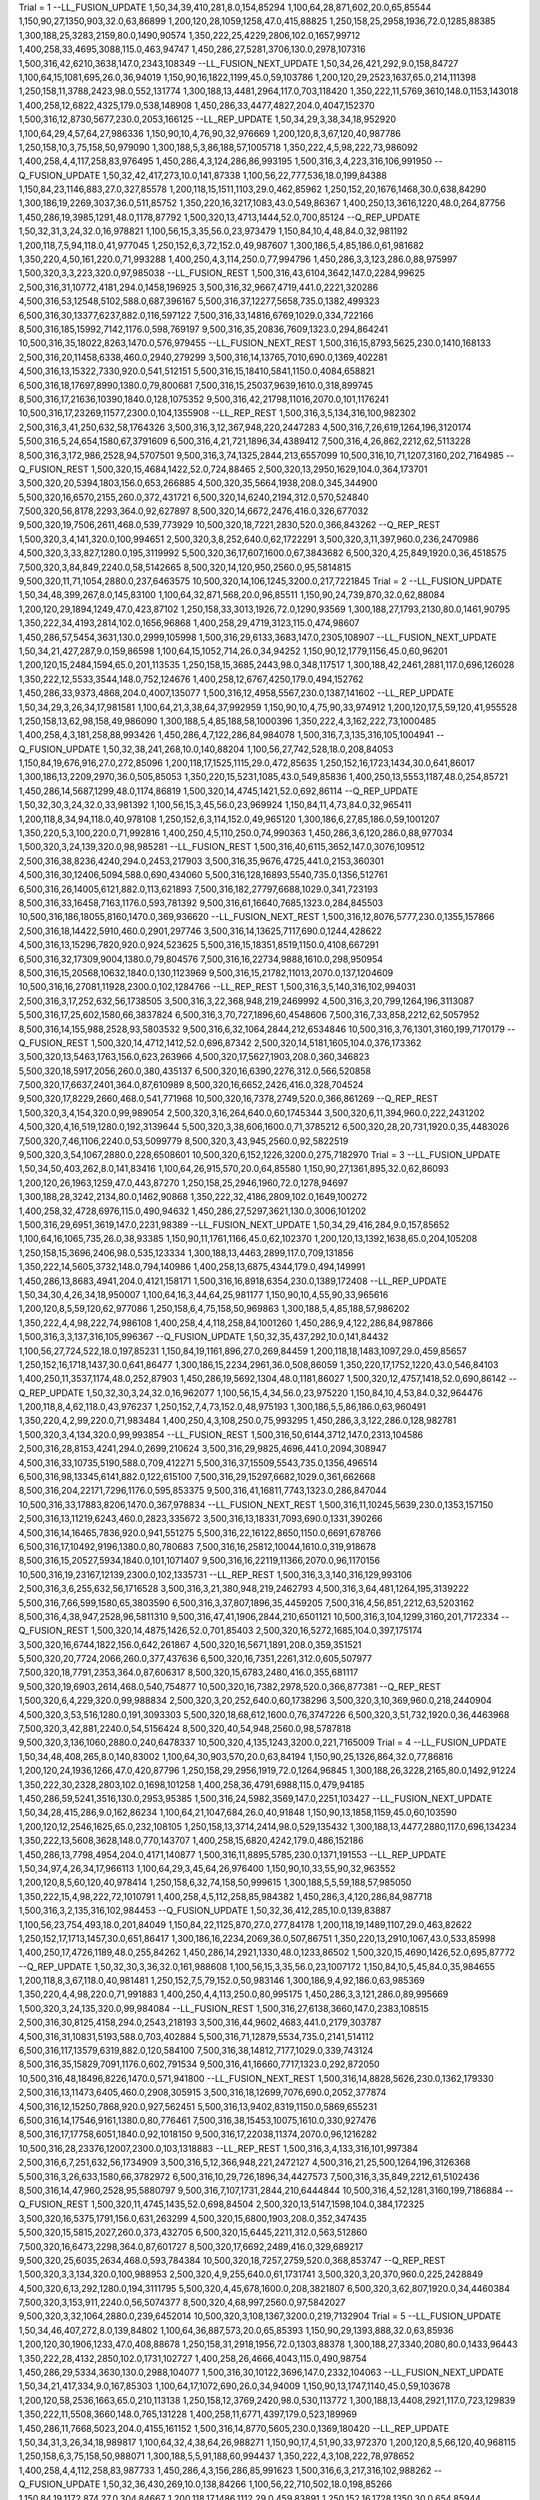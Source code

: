 Trial = 1
--LL_FUSION_UPDATE
1,50,34,39,410,281,8.0,154,85294
1,100,64,28,871,602,20.0,65,85544
1,150,90,27,1350,903,32.0,63,86899
1,200,120,28,1059,1258,47.0,415,88825
1,250,158,25,2958,1936,72.0,1285,88385
1,300,188,25,3283,2159,80.0,1490,90574
1,350,222,25,4229,2806,102.0,1657,99712
1,400,258,33,4695,3088,115.0,463,94747
1,450,286,27,5281,3706,130.0,2978,107316
1,500,316,42,6210,3638,147.0,2343,108349
--LL_FUSION_NEXT_UPDATE
1,50,34,26,421,292,9.0,158,84727
1,100,64,15,1081,695,26.0,36,94019
1,150,90,16,1822,1199,45.0,59,103786
1,200,120,29,2523,1637,65.0,214,111398
1,250,158,11,3788,2423,98.0,552,131774
1,300,188,13,4481,2964,117.0,703,118420
1,350,222,11,5769,3610,148.0,1153,143018
1,400,258,12,6822,4325,179.0,538,148908
1,450,286,33,4477,4827,204.0,4047,152370
1,500,316,12,8730,5677,230.0,2053,166125
--LL_REP_UPDATE
1,50,34,29,3,38,34,18,952920
1,100,64,29,4,57,64,27,986336
1,150,90,10,4,76,90,32,976669
1,200,120,8,3,67,120,40,987786
1,250,158,10,3,75,158,50,979090
1,300,188,5,3,86,188,57,1005718
1,350,222,4,5,98,222,73,986092
1,400,258,4,4,117,258,83,976495
1,450,286,4,3,124,286,86,993195
1,500,316,3,4,223,316,106,991950
--Q_FUSION_UPDATE
1,50,32,42,417,273,10.0,141,87338
1,100,56,22,777,536,18.0,199,84388
1,150,84,23,1146,883,27.0,327,85578
1,200,118,15,1511,1103,29.0,462,85962
1,250,152,20,1676,1468,30.0,638,84290
1,300,186,19,2269,3037,36.0,511,85752
1,350,220,16,3217,1083,43.0,549,86367
1,400,250,13,3616,1220,48.0,264,87756
1,450,286,19,3985,1291,48.0,1178,87792
1,500,320,13,4713,1444,52.0,700,85124
--Q_REP_UPDATE
1,50,32,31,3,24,32.0,16,978821
1,100,56,15,3,35,56.0,23,973479
1,150,84,10,4,48,84.0,32,981192
1,200,118,7,5,94,118.0,41,977045
1,250,152,6,3,72,152.0,49,987607
1,300,186,5,4,85,186.0,61,981682
1,350,220,4,50,161,220.0,71,993288
1,400,250,4,3,114,250.0,77,994796
1,450,286,3,3,123,286.0,88,975997
1,500,320,3,3,223,320.0,97,985038
--LL_FUSION_REST
1,500,316,43,6104,3642,147.0,2284,99625
2,500,316,31,10772,4181,294.0,1458,196925
3,500,316,32,9667,4719,441.0,2221,320286
4,500,316,53,12548,5102,588.0,687,396167
5,500,316,37,12277,5658,735.0,1382,499323
6,500,316,30,13377,6237,882.0,116,597122
7,500,316,33,14816,6769,1029.0,334,722166
8,500,316,185,15992,7142,1176.0,598,769197
9,500,316,35,20836,7609,1323.0,294,864241
10,500,316,35,18022,8263,1470.0,576,979455
--LL_FUSION_NEXT_REST
1,500,316,15,8793,5625,230.0,1410,168133
2,500,316,20,11458,6338,460.0,2940,279299
3,500,316,14,13765,7010,690.0,1369,402281
4,500,316,13,15322,7330,920.0,541,512151
5,500,316,15,18410,5841,1150.0,4084,658821
6,500,316,18,17697,8990,1380.0,79,800681
7,500,316,15,25037,9639,1610.0,318,899745
8,500,316,17,21636,10390,1840.0,128,1075352
9,500,316,42,21798,11016,2070.0,101,1176241
10,500,316,17,23269,11577,2300.0,104,1355908
--LL_REP_REST
1,500,316,3,5,134,316,100,982302
2,500,316,3,41,250,632,58,1764326
3,500,316,3,12,367,948,220,2447283
4,500,316,7,26,619,1264,196,3120174
5,500,316,5,24,654,1580,67,3791609
6,500,316,4,21,721,1896,34,4389412
7,500,316,4,26,862,2212,62,5113228
8,500,316,3,172,986,2528,94,5707501
9,500,316,3,74,1325,2844,213,6557099
10,500,316,10,71,1207,3160,202,7164985
--Q_FUSION_REST
1,500,320,15,4684,1422,52.0,724,88465
2,500,320,13,2950,1629,104.0,364,173701
3,500,320,20,5394,1803,156.0,653,266885
4,500,320,35,5664,1938,208.0,345,344900
5,500,320,16,6570,2155,260.0,372,431721
6,500,320,14,6240,2194,312.0,570,524840
7,500,320,56,8178,2293,364.0,92,627897
8,500,320,14,6672,2476,416.0,326,677032
9,500,320,19,7506,2611,468.0,539,773929
10,500,320,18,7221,2830,520.0,366,843262
--Q_REP_REST
1,500,320,3,4,141,320.0,100,994651
2,500,320,3,8,252,640.0,62,1722291
3,500,320,3,11,397,960.0,236,2470986
4,500,320,3,33,827,1280.0,195,3119992
5,500,320,36,17,607,1600.0,67,3843682
6,500,320,4,25,849,1920.0,36,4518575
7,500,320,3,84,849,2240.0,58,5142665
8,500,320,14,120,950,2560.0,95,5814815
9,500,320,11,71,1054,2880.0,237,6463575
10,500,320,14,106,1245,3200.0,217,7221845
Trial = 2
--LL_FUSION_UPDATE
1,50,34,48,399,267,8.0,145,83100
1,100,64,32,871,568,20.0,96,85511
1,150,90,24,739,870,32.0,62,88084
1,200,120,29,1894,1249,47.0,423,87102
1,250,158,33,3013,1926,72.0,1290,93569
1,300,188,27,1793,2130,80.0,1461,90795
1,350,222,34,4193,2814,102.0,1656,96868
1,400,258,29,4719,3123,115.0,474,98607
1,450,286,57,5454,3631,130.0,2999,105998
1,500,316,29,6133,3683,147.0,2305,108907
--LL_FUSION_NEXT_UPDATE
1,50,34,21,427,287,9.0,159,86598
1,100,64,15,1052,714,26.0,34,94252
1,150,90,12,1779,1156,45.0,60,96201
1,200,120,15,2484,1594,65.0,201,113535
1,250,158,15,3685,2443,98.0,348,117517
1,300,188,42,2461,2881,117.0,696,126028
1,350,222,12,5533,3544,148.0,752,124676
1,400,258,12,6767,4250,179.0,494,152762
1,450,286,33,9373,4868,204.0,4007,135077
1,500,316,12,4958,5567,230.0,1387,141602
--LL_REP_UPDATE
1,50,34,29,3,26,34,17,981581
1,100,64,21,3,38,64,37,992959
1,150,90,10,4,75,90,33,974912
1,200,120,17,5,59,120,41,955528
1,250,158,13,62,98,158,49,986090
1,300,188,5,4,85,188,58,1000396
1,350,222,4,3,162,222,73,1000485
1,400,258,4,3,181,258,88,993426
1,450,286,4,7,122,286,84,984078
1,500,316,7,3,135,316,105,1004941
--Q_FUSION_UPDATE
1,50,32,38,241,268,10.0,140,88204
1,100,56,27,742,528,18.0,208,84053
1,150,84,19,676,916,27.0,272,85096
1,200,118,17,1525,1115,29.0,472,85635
1,250,152,16,1723,1434,30.0,641,86017
1,300,186,13,2209,2970,36.0,505,85053
1,350,220,15,5231,1085,43.0,549,85836
1,400,250,13,5553,1187,48.0,254,85721
1,450,286,14,5687,1299,48.0,1174,86819
1,500,320,14,4745,1421,52.0,692,86114
--Q_REP_UPDATE
1,50,32,30,3,24,32.0,33,981392
1,100,56,15,3,45,56.0,23,969924
1,150,84,11,4,73,84.0,32,965411
1,200,118,8,34,94,118.0,40,978108
1,250,152,6,3,114,152.0,49,965120
1,300,186,6,27,85,186.0,59,1001207
1,350,220,5,3,100,220.0,71,992816
1,400,250,4,5,110,250.0,74,990363
1,450,286,3,6,120,286.0,88,977034
1,500,320,3,24,139,320.0,98,985281
--LL_FUSION_REST
1,500,316,40,6115,3652,147.0,3076,109512
2,500,316,38,8236,4240,294.0,2453,217903
3,500,316,35,9676,4725,441.0,2153,360301
4,500,316,30,12406,5094,588.0,690,434060
5,500,316,128,16893,5540,735.0,1356,512761
6,500,316,26,14005,6121,882.0,113,621893
7,500,316,182,27797,6688,1029.0,341,723193
8,500,316,33,16458,7163,1176.0,593,781392
9,500,316,61,16640,7685,1323.0,284,845503
10,500,316,186,18055,8160,1470.0,369,936620
--LL_FUSION_NEXT_REST
1,500,316,12,8076,5777,230.0,1355,157866
2,500,316,18,14422,5910,460.0,2901,297746
3,500,316,14,13625,7117,690.0,1244,428622
4,500,316,13,15296,7820,920.0,924,523625
5,500,316,15,18351,8519,1150.0,4108,667291
6,500,316,32,17309,9004,1380.0,79,804576
7,500,316,16,22734,9888,1610.0,298,950954
8,500,316,15,20568,10632,1840.0,130,1123969
9,500,316,15,21782,11013,2070.0,137,1204609
10,500,316,16,27081,11928,2300.0,102,1284766
--LL_REP_REST
1,500,316,3,5,140,316,102,994031
2,500,316,3,17,252,632,56,1738505
3,500,316,3,22,368,948,219,2469992
4,500,316,3,20,799,1264,196,3113087
5,500,316,17,25,602,1580,66,3837824
6,500,316,3,70,727,1896,60,4548606
7,500,316,7,33,858,2212,62,5057952
8,500,316,14,155,988,2528,93,5803532
9,500,316,6,32,1064,2844,212,6534846
10,500,316,3,76,1301,3160,199,7170179
--Q_FUSION_REST
1,500,320,14,4712,1412,52.0,696,87342
2,500,320,14,5181,1605,104.0,376,173362
3,500,320,13,5463,1763,156.0,623,263966
4,500,320,17,5627,1903,208.0,360,346823
5,500,320,18,5917,2056,260.0,380,435137
6,500,320,16,6390,2276,312.0,566,520858
7,500,320,17,6637,2401,364.0,87,610989
8,500,320,16,6652,2426,416.0,328,704524
9,500,320,17,8229,2660,468.0,541,771968
10,500,320,16,7378,2749,520.0,366,861269
--Q_REP_REST
1,500,320,3,4,154,320.0,99,989054
2,500,320,3,16,264,640.0,60,1745344
3,500,320,6,11,394,960.0,222,2431202
4,500,320,4,16,519,1280.0,192,3139644
5,500,320,3,38,606,1600.0,71,3785212
6,500,320,28,20,731,1920.0,35,4483026
7,500,320,7,46,1106,2240.0,53,5099779
8,500,320,3,43,945,2560.0,92,5822519
9,500,320,3,54,1067,2880.0,228,6508601
10,500,320,6,152,1226,3200.0,275,7182970
Trial = 3
--LL_FUSION_UPDATE
1,50,34,50,403,262,8.0,141,83416
1,100,64,26,915,570,20.0,64,85580
1,150,90,27,1361,895,32.0,62,86093
1,200,120,26,1963,1259,47.0,443,87270
1,250,158,25,2946,1960,72.0,1278,94697
1,300,188,28,3242,2134,80.0,1462,90868
1,350,222,32,4186,2809,102.0,1649,100272
1,400,258,32,4728,6976,115.0,490,94632
1,450,286,27,5297,3621,130.0,3006,101202
1,500,316,29,6951,3619,147.0,2231,98389
--LL_FUSION_NEXT_UPDATE
1,50,34,29,416,284,9.0,157,85652
1,100,64,16,1065,735,26.0,38,93385
1,150,90,11,1761,1166,45.0,62,102370
1,200,120,13,1392,1638,65.0,204,105208
1,250,158,15,3696,2406,98.0,535,123334
1,300,188,13,4463,2899,117.0,709,131856
1,350,222,14,5605,3732,148.0,794,140986
1,400,258,13,6875,4344,179.0,494,149991
1,450,286,13,8683,4941,204.0,4121,158171
1,500,316,16,8918,6354,230.0,1389,172408
--LL_REP_UPDATE
1,50,34,30,4,26,34,18,950007
1,100,64,16,3,44,64,25,981177
1,150,90,10,4,55,90,33,965616
1,200,120,8,5,59,120,62,977086
1,250,158,6,4,75,158,50,969863
1,300,188,5,4,85,188,57,986202
1,350,222,4,4,98,222,74,986108
1,400,258,4,4,118,258,84,1001260
1,450,286,9,4,122,286,84,987866
1,500,316,3,3,137,316,105,996367
--Q_FUSION_UPDATE
1,50,32,35,437,292,10.0,141,84432
1,100,56,27,724,522,18.0,197,85231
1,150,84,19,1161,896,27.0,269,84459
1,200,118,18,1483,1097,29.0,459,85657
1,250,152,16,1718,1437,30.0,641,86477
1,300,186,15,2234,2961,36.0,508,86059
1,350,220,17,1752,1220,43.0,546,84103
1,400,250,11,3537,1174,48.0,252,87903
1,450,286,19,5692,1304,48.0,1181,86027
1,500,320,12,4757,1418,52.0,690,86142
--Q_REP_UPDATE
1,50,32,30,3,24,32.0,16,962077
1,100,56,15,4,34,56.0,23,975220
1,150,84,10,4,53,84.0,32,964476
1,200,118,8,4,62,118.0,43,976237
1,250,152,7,4,73,152.0,48,975193
1,300,186,5,5,86,186.0,63,960491
1,350,220,4,2,99,220.0,71,983484
1,400,250,4,3,108,250.0,75,993295
1,450,286,3,3,122,286.0,128,982781
1,500,320,3,4,134,320.0,99,993854
--LL_FUSION_REST
1,500,316,50,6144,3712,147.0,2313,104586
2,500,316,28,8153,4241,294.0,2699,210624
3,500,316,29,9825,4696,441.0,2094,308947
4,500,316,33,10735,5190,588.0,709,412271
5,500,316,37,15509,5543,735.0,1356,496514
6,500,316,98,13345,6141,882.0,122,615100
7,500,316,29,15297,6682,1029.0,361,662668
8,500,316,204,22171,7296,1176.0,595,853375
9,500,316,41,16811,7743,1323.0,286,847044
10,500,316,33,17883,8206,1470.0,367,978834
--LL_FUSION_NEXT_REST
1,500,316,11,10245,5639,230.0,1353,157150
2,500,316,13,11219,6243,460.0,2823,335672
3,500,316,13,18331,7093,690.0,1331,390266
4,500,316,14,16465,7836,920.0,941,551275
5,500,316,22,16122,8650,1150.0,6691,678766
6,500,316,17,10492,9196,1380.0,80,780683
7,500,316,16,25812,10044,1610.0,319,918678
8,500,316,15,20527,5934,1840.0,101,1071407
9,500,316,16,22119,11366,2070.0,96,1170156
10,500,316,19,23167,12139,2300.0,102,1335731
--LL_REP_REST
1,500,316,3,3,140,316,129,993106
2,500,316,3,6,255,632,56,1716528
3,500,316,3,21,380,948,219,2462793
4,500,316,3,64,481,1264,195,3139222
5,500,316,7,66,599,1580,65,3803590
6,500,316,3,37,807,1896,35,4459205
7,500,316,4,56,851,2212,63,5203162
8,500,316,4,38,947,2528,96,5811310
9,500,316,47,41,1906,2844,210,6501121
10,500,316,3,104,1299,3160,201,7172334
--Q_FUSION_REST
1,500,320,14,4875,1426,52.0,701,85403
2,500,320,16,5272,1685,104.0,397,175174
3,500,320,16,6744,1822,156.0,642,261867
4,500,320,16,5671,1891,208.0,359,351521
5,500,320,20,7724,2066,260.0,377,437636
6,500,320,16,7351,2261,312.0,605,507977
7,500,320,18,7791,2353,364.0,87,606317
8,500,320,15,6783,2480,416.0,355,681117
9,500,320,19,6903,2614,468.0,540,754877
10,500,320,16,7382,2978,520.0,366,877381
--Q_REP_REST
1,500,320,6,4,229,320.0,99,988834
2,500,320,3,20,252,640.0,60,1738296
3,500,320,3,10,369,960.0,218,2440904
4,500,320,3,53,516,1280.0,191,3093303
5,500,320,18,68,612,1600.0,76,3747226
6,500,320,3,51,732,1920.0,36,4463968
7,500,320,3,42,881,2240.0,54,5156424
8,500,320,40,54,948,2560.0,98,5787818
9,500,320,3,136,1060,2880.0,240,6478337
10,500,320,4,135,1243,3200.0,221,7165009
Trial = 4
--LL_FUSION_UPDATE
1,50,34,48,408,265,8.0,140,83002
1,100,64,30,903,570,20.0,63,84194
1,150,90,25,1326,864,32.0,77,86816
1,200,120,24,1936,1266,47.0,420,87796
1,250,158,29,2956,1919,72.0,1264,96845
1,300,188,26,3228,2165,80.0,1492,91224
1,350,222,30,2328,2803,102.0,1698,101258
1,400,258,36,4791,6988,115.0,479,94185
1,450,286,59,5241,3516,130.0,2953,95385
1,500,316,24,5982,3569,147.0,2251,103427
--LL_FUSION_NEXT_UPDATE
1,50,34,28,415,286,9.0,162,86234
1,100,64,21,1047,684,26.0,40,91848
1,150,90,13,1858,1159,45.0,60,103590
1,200,120,12,2546,1625,65.0,232,108105
1,250,158,13,3714,2414,98.0,529,135432
1,300,188,13,4477,2880,117.0,696,134234
1,350,222,13,5608,3628,148.0,770,143707
1,400,258,15,6820,4242,179.0,486,152186
1,450,286,13,7798,4954,204.0,4171,140877
1,500,316,11,8895,5785,230.0,1371,191553
--LL_REP_UPDATE
1,50,34,97,4,26,34,17,966113
1,100,64,29,3,45,64,26,976400
1,150,90,10,33,55,90,32,963552
1,200,120,8,5,60,120,40,978414
1,250,158,6,32,74,158,50,999615
1,300,188,5,5,59,188,57,985050
1,350,222,15,4,98,222,72,1010791
1,400,258,4,5,112,258,85,984382
1,450,286,3,4,120,286,84,987718
1,500,316,3,2,135,316,102,984453
--Q_FUSION_UPDATE
1,50,32,36,412,285,10.0,139,83887
1,100,56,23,754,493,18.0,201,84049
1,150,84,22,1125,870,27.0,277,84178
1,200,118,19,1489,1107,29.0,463,82622
1,250,152,17,1713,1457,30.0,651,86417
1,300,186,16,2234,2069,36.0,507,86751
1,350,220,13,2910,1067,43.0,533,85998
1,400,250,17,4726,1189,48.0,255,84262
1,450,286,14,2921,1330,48.0,1233,86502
1,500,320,15,4690,1426,52.0,695,87772
--Q_REP_UPDATE
1,50,32,30,3,36,32.0,161,988608
1,100,56,15,3,35,56.0,23,1007172
1,150,84,10,5,45,84.0,35,984655
1,200,118,8,3,67,118.0,40,981481
1,250,152,7,5,79,152.0,50,983146
1,300,186,9,4,92,186.0,63,985369
1,350,220,4,4,98,220.0,71,991883
1,400,250,4,4,113,250.0,80,995175
1,450,286,3,3,121,286.0,89,995669
1,500,320,3,24,135,320.0,99,984084
--LL_FUSION_REST
1,500,316,27,6138,3660,147.0,2383,108515
2,500,316,30,8125,4158,294.0,2543,218193
3,500,316,44,9602,4683,441.0,2179,303787
4,500,316,31,10831,5193,588.0,703,402884
5,500,316,71,12879,5534,735.0,2141,514112
6,500,316,117,13579,6319,882.0,120,584100
7,500,316,38,14812,7177,1029.0,339,743124
8,500,316,35,15829,7091,1176.0,602,791534
9,500,316,41,16660,7717,1323.0,292,872050
10,500,316,48,18496,8226,1470.0,571,941800
--LL_FUSION_NEXT_REST
1,500,316,14,8828,5626,230.0,1362,179330
2,500,316,13,11473,6405,460.0,2908,305915
3,500,316,18,12699,7076,690.0,2052,377874
4,500,316,12,15250,7868,920.0,927,562451
5,500,316,13,9402,8319,1150.0,5869,655231
6,500,316,14,17546,9161,1380.0,80,776461
7,500,316,38,15453,10075,1610.0,330,927476
8,500,316,17,17758,6051,1840.0,92,1018150
9,500,316,17,22038,11374,2070.0,96,1216282
10,500,316,28,23376,12007,2300.0,103,1318883
--LL_REP_REST
1,500,316,3,4,133,316,101,997384
2,500,316,6,7,251,632,56,1734909
3,500,316,5,12,366,948,221,2472127
4,500,316,21,25,500,1264,196,3126368
5,500,316,3,26,633,1580,66,3782972
6,500,316,10,29,726,1896,34,4427573
7,500,316,3,35,849,2212,61,5102436
8,500,316,14,47,960,2528,95,5880797
9,500,316,7,107,1731,2844,210,6444844
10,500,316,4,52,1281,3160,199,7186884
--Q_FUSION_REST
1,500,320,11,4745,1435,52.0,698,84504
2,500,320,13,5147,1598,104.0,384,172325
3,500,320,16,5375,1791,156.0,631,263299
4,500,320,15,6800,1903,208.0,352,347435
5,500,320,15,5815,2027,260.0,373,432705
6,500,320,15,6445,2211,312.0,563,512860
7,500,320,16,6473,2298,364.0,87,601727
8,500,320,17,6692,2489,416.0,329,689217
9,500,320,25,6035,2634,468.0,593,784384
10,500,320,18,7257,2759,520.0,368,853747
--Q_REP_REST
1,500,320,3,3,134,320.0,100,988953
2,500,320,4,9,255,640.0,61,1731741
3,500,320,3,20,370,960.0,225,2428849
4,500,320,6,13,292,1280.0,194,3111795
5,500,320,4,45,678,1600.0,208,3821807
6,500,320,3,62,807,1920.0,34,4460384
7,500,320,3,153,911,2240.0,56,5074377
8,500,320,4,68,997,2560.0,97,5842027
9,500,320,3,32,1064,2880.0,239,6452014
10,500,320,3,108,1367,3200.0,219,7132904
Trial = 5
--LL_FUSION_UPDATE
1,50,34,46,407,272,8.0,139,84802
1,100,64,36,887,573,20.0,65,85393
1,150,90,29,1393,888,32.0,63,85936
1,200,120,30,1906,1233,47.0,408,88678
1,250,158,31,2918,1956,72.0,1303,88378
1,300,188,27,3340,2080,80.0,1433,96443
1,350,222,28,4132,2850,102.0,1731,102727
1,400,258,26,4666,4043,115.0,490,98754
1,450,286,29,5334,3630,130.0,2988,104077
1,500,316,30,10122,3696,147.0,2332,104063
--LL_FUSION_NEXT_UPDATE
1,50,34,21,417,334,9.0,167,85303
1,100,64,17,1072,690,26.0,34,94009
1,150,90,13,1747,1140,45.0,59,103678
1,200,120,58,2536,1663,65.0,210,113138
1,250,158,12,3769,2420,98.0,530,113772
1,300,188,13,4408,2921,117.0,723,129839
1,350,222,11,5508,3660,148.0,765,131228
1,400,258,11,6771,4397,179.0,523,189969
1,450,286,11,7668,5023,204.0,4155,161152
1,500,316,14,8770,5605,230.0,1369,180420
--LL_REP_UPDATE
1,50,34,31,3,26,34,18,989817
1,100,64,32,4,38,64,26,988271
1,150,90,17,4,51,90,33,972370
1,200,120,8,5,66,120,40,968115
1,250,158,6,3,75,158,50,988071
1,300,188,5,5,91,188,60,994437
1,350,222,4,3,108,222,78,978652
1,400,258,4,4,112,258,83,987733
1,450,286,4,3,156,286,85,991623
1,500,316,6,3,217,316,102,988262
--Q_FUSION_UPDATE
1,50,32,36,430,269,10.0,138,84266
1,100,56,22,710,502,18.0,198,85266
1,150,84,19,1172,874,27.0,304,84667
1,200,118,17,1486,1112,29.0,459,83891
1,250,152,16,1728,1350,30.0,654,85944
1,300,186,16,2231,1972,36.0,496,85556
1,350,220,15,5409,1107,43.0,543,86395
1,400,250,14,3396,1186,48.0,250,87236
1,450,286,13,5754,1287,48.0,1257,86635
1,500,320,14,4809,1417,52.0,692,87267
--Q_REP_UPDATE
1,50,32,30,3,24,32.0,17,978289
1,100,56,48,3,34,56.0,23,985920
1,150,84,12,3,45,84.0,32,973706
1,200,118,7,27,60,118.0,40,986892
1,250,152,6,5,115,152.0,48,1002481
1,300,186,5,4,137,186.0,60,978208
1,350,220,4,3,99,220.0,73,992502
1,400,250,7,4,109,250.0,77,994330
1,450,286,3,4,121,286.0,88,996486
1,500,320,3,4,139,320.0,98,1002085
--LL_FUSION_REST
1,500,316,39,6220,3659,147.0,2406,109619
2,500,316,26,19241,4257,294.0,2507,201171
3,500,316,33,20077,5507,441.0,2126,314612
4,500,316,88,10972,5196,588.0,709,388469
5,500,316,34,12201,5728,735.0,2265,492181
6,500,316,56,13087,6012,882.0,118,662701
7,500,316,163,17641,6519,1029.0,349,715233
8,500,316,41,15346,7164,1176.0,602,780184
9,500,316,30,16719,7691,1323.0,316,882714
10,500,316,39,18419,8101,1470.0,571,999960
--LL_FUSION_NEXT_REST
1,500,316,12,4984,5987,230.0,1399,192814
2,500,316,13,16505,6321,460.0,2933,281126
3,500,316,14,13710,7149,690.0,1349,399927
4,500,316,15,15379,7759,920.0,916,507587
5,500,316,14,16421,8497,1150.0,6026,675858
6,500,316,13,17700,9185,1380.0,79,816476
7,500,316,15,19470,9857,1610.0,298,926224
8,500,316,15,20144,10345,1840.0,91,1038446
9,500,316,15,21871,11274,2070.0,97,1201103
10,500,316,16,28686,12061,2300.0,108,1313825
--LL_REP_REST
1,500,316,3,6,228,316,120,1000004
2,500,316,3,14,247,632,57,1727269
3,500,316,3,11,368,948,220,2426490
4,500,316,4,55,505,1264,194,3112494
5,500,316,14,71,604,1580,66,3822936
6,500,316,3,63,734,1896,34,4462687
7,500,316,3,93,870,2212,62,5163891
8,500,316,3,102,991,2528,96,5805265
9,500,316,10,69,1164,2844,216,6438320
10,500,316,7,52,1230,3160,196,7199082
--Q_FUSION_REST
1,500,320,13,5641,1409,52.0,690,86208
2,500,320,16,5088,1586,104.0,376,178706
3,500,320,18,6467,1776,156.0,621,259302
4,500,320,14,5826,1934,208.0,381,351423
5,500,320,17,5863,2056,260.0,385,426996
6,500,320,16,6340,2265,312.0,600,526144
7,500,320,17,6922,2319,364.0,89,606765
8,500,320,16,6746,2537,416.0,342,697105
9,500,320,17,7088,2561,468.0,543,770388
10,500,320,17,7114,2943,520.0,365,849492
--Q_REP_REST
1,500,320,3,3,136,320.0,97,976401
2,500,320,7,42,252,640.0,85,1726618
3,500,320,3,11,371,960.0,225,2452431
4,500,320,7,35,848,1280.0,198,3127907
5,500,320,3,17,667,1600.0,70,3820757
6,500,320,20,107,734,1920.0,35,4497150
7,500,320,41,30,855,2240.0,54,5151415
8,500,320,3,127,1007,2560.0,99,5792229
9,500,320,34,85,1065,2880.0,236,6476907
10,500,320,11,95,1230,3200.0,225,7174846
Trial = 6
--LL_FUSION_UPDATE
1,50,34,53,400,271,8.0,138,83630
1,100,64,35,857,562,20.0,63,85914
1,150,90,30,1335,911,32.0,62,86537
1,200,120,28,1943,1308,47.0,418,89667
1,250,158,25,2954,1956,72.0,1338,95264
1,300,188,31,3313,2103,80.0,1472,90836
1,350,222,32,4195,2795,102.0,1676,96846
1,400,258,35,4904,3179,115.0,504,99239
1,450,286,25,5376,3579,130.0,2982,101049
1,500,316,44,6164,3664,147.0,2356,109568
--LL_FUSION_NEXT_UPDATE
1,50,34,26,421,292,9.0,174,84390
1,100,64,14,1095,703,26.0,35,94455
1,150,90,16,1734,1144,45.0,59,102526
1,200,120,14,2494,1607,65.0,202,113431
1,250,158,15,3763,2403,98.0,530,130426
1,300,188,12,4319,2793,117.0,694,124635
1,350,222,12,5102,3690,148.0,776,148876
1,400,258,13,6750,4280,179.0,486,141155
1,450,286,12,7847,5003,204.0,4099,130282
1,500,316,12,8757,5556,230.0,2068,141981
--LL_REP_UPDATE
1,50,34,30,3,25,34,17,995067
1,100,64,15,3,40,64,27,983882
1,150,90,10,3,48,90,33,999187
1,200,120,15,3,59,120,42,1002330
1,250,158,12,5,75,158,50,1010172
1,300,188,5,4,84,188,58,981816
1,350,222,8,32,98,222,72,998684
1,400,258,4,3,113,258,84,987861
1,450,286,3,3,121,286,85,985488
1,500,316,6,6,131,316,101,983351
--Q_FUSION_UPDATE
1,50,32,41,417,270,10.0,139,84475
1,100,56,27,752,491,18.0,200,85238
1,150,84,19,1192,889,27.0,302,81220
1,200,118,16,1454,1103,29.0,559,85119
1,250,152,17,1714,1489,30.0,680,86229
1,300,186,15,2232,3075,36.0,520,85865
1,350,220,14,2989,1083,43.0,513,83190
1,400,250,13,5359,1204,48.0,269,87214
1,450,286,14,4070,1339,48.0,1177,87086
1,500,320,12,4732,1431,52.0,692,86318
--Q_REP_UPDATE
1,50,32,30,5,25,32.0,16,981888
1,100,56,15,4,35,56.0,23,970871
1,150,84,10,24,71,84.0,32,966805
1,200,118,8,22,60,118.0,40,979565
1,250,152,8,4,73,152.0,50,981286
1,300,186,5,4,91,186.0,59,977990
1,350,220,4,3,99,220.0,73,1000079
1,400,250,4,3,111,250.0,74,989976
1,450,286,3,32,122,286.0,88,1004061
1,500,320,3,3,133,320.0,98,999602
--LL_FUSION_REST
1,500,316,26,6035,3618,147.0,2363,103266
2,500,316,54,8306,4164,294.0,2536,200355
3,500,316,30,14079,7575,441.0,2165,313939
4,500,316,37,13598,5225,588.0,721,399479
5,500,316,32,22094,5715,735.0,2167,541540
6,500,316,33,13324,6190,882.0,123,624882
7,500,316,166,10910,8527,1029.0,580,678314
8,500,316,58,15587,7141,1176.0,599,773241
9,500,316,171,16646,7693,1323.0,284,891802
10,500,316,30,17751,7992,1470.0,570,940000
--LL_FUSION_NEXT_REST
1,500,316,12,8863,5742,230.0,1355,166268
2,500,316,18,11425,4218,460.0,4684,300897
3,500,316,17,13868,6890,690.0,1292,407097
4,500,316,13,15385,7759,920.0,921,534689
5,500,316,14,16271,8322,1150.0,4110,650641
6,500,316,17,21245,9242,1380.0,80,790883
7,500,316,15,22425,9759,1610.0,297,947016
8,500,316,15,20554,10613,1840.0,92,1074651
9,500,316,17,22291,11244,2070.0,96,1198448
10,500,316,15,23186,12116,2300.0,154,1338300
--LL_REP_REST
1,500,316,3,4,131,316,125,990534
2,500,316,3,8,252,632,56,1740806
3,500,316,7,40,371,948,221,2426891
4,500,316,5,13,802,1264,196,3089286
5,500,316,4,25,601,1580,67,3793687
6,500,316,4,55,721,1896,34,4455086
7,500,316,3,35,897,2212,63,5063012
8,500,316,17,40,950,2528,96,5826998
9,500,316,3,80,1062,2844,217,6489535
10,500,316,4,73,1321,3160,199,7122828
--Q_FUSION_REST
1,500,320,13,4709,1421,52.0,699,87273
2,500,320,15,5254,1571,104.0,371,175920
3,500,320,16,5393,1800,156.0,623,267675
4,500,320,14,7197,1906,208.0,366,349229
5,500,320,17,7147,2051,260.0,374,431756
6,500,320,18,6136,2185,312.0,566,521383
7,500,320,18,7660,2418,364.0,88,610337
8,500,320,18,6817,2530,416.0,329,683702
9,500,320,16,6931,2612,468.0,561,778291
10,500,320,17,7518,3055,520.0,418,869642
--Q_REP_REST
1,500,320,3,5,142,320.0,96,990376
2,500,320,3,29,252,640.0,61,1722417
3,500,320,6,11,382,960.0,220,2421911
4,500,320,14,21,490,1280.0,192,3106702
5,500,320,3,92,605,1600.0,70,3836752
6,500,320,3,22,731,1920.0,35,4418134
7,500,320,3,36,845,2240.0,58,5156940
8,500,320,3,39,980,2560.0,94,5791559
9,500,320,11,137,1070,2880.0,233,6511601
10,500,320,3,96,1248,3200.0,241,7165165
Trial = 7
--LL_FUSION_UPDATE
1,50,34,49,401,297,8.0,139,83224
1,100,64,34,880,597,20.0,62,84795
1,150,90,30,1334,861,32.0,64,87117
1,200,120,29,1949,1236,47.0,410,90818
1,250,158,30,2946,1953,72.0,1310,92611
1,300,188,31,3277,2139,80.0,1464,91442
1,350,222,28,4157,2825,102.0,1695,101207
1,400,258,31,2682,3190,115.0,474,95940
1,450,286,45,5324,3557,130.0,2995,100950
1,500,316,28,6069,3660,147.0,2276,113797
--LL_FUSION_NEXT_UPDATE
1,50,34,27,429,296,9.0,158,86023
1,100,64,18,1124,692,26.0,36,91881
1,150,90,17,1737,1136,45.0,60,105321
1,200,120,14,2543,1632,65.0,221,102342
1,250,158,13,3670,2392,98.0,516,129297
1,300,188,15,4418,2892,117.0,695,123164
1,350,222,10,5563,4829,148.0,1173,136603
1,400,258,13,6924,4255,179.0,492,144368
1,450,286,12,7921,4833,204.0,2451,151058
1,500,316,12,10020,3404,230.0,1364,170881
--LL_REP_UPDATE
1,50,34,30,4,25,34,17,958031
1,100,64,15,4,37,64,27,996971
1,150,90,27,28,54,90,33,994236
1,200,120,13,3,59,120,40,984245
1,250,158,13,22,85,158,50,986238
1,300,188,5,4,86,188,59,981955
1,350,222,4,5,98,222,73,966975
1,400,258,8,4,114,258,84,990498
1,450,286,4,3,129,286,86,987388
1,500,316,3,4,134,316,174,1004916
--Q_FUSION_UPDATE
1,50,32,45,411,266,10.0,138,84336
1,100,56,28,718,498,18.0,199,85680
1,150,84,23,641,884,27.0,270,85685
1,200,118,19,1452,1107,29.0,595,85495
1,250,152,19,1765,1361,30.0,659,85223
1,300,186,15,2263,2058,36.0,537,86497
1,350,220,14,3141,1080,43.0,511,87443
1,400,250,14,5273,1199,48.0,271,87782
1,450,286,12,4015,1298,48.0,1193,87877
1,500,320,12,4809,1418,52.0,749,85399
--Q_REP_UPDATE
1,50,32,64,3,25,32.0,16,984717
1,100,56,15,3,41,56.0,22,969109
1,150,84,10,5,50,84.0,31,949591
1,200,118,7,5,59,118.0,41,982081
1,250,152,6,4,71,152.0,51,970484
1,300,186,5,5,84,186.0,60,991187
1,350,220,8,3,99,220.0,71,988875
1,400,250,8,3,114,250.0,76,1002322
1,450,286,3,4,121,286.0,90,1000346
1,500,320,3,3,220,320.0,99,1002930
--LL_FUSION_REST
1,500,316,27,6103,3687,147.0,2296,98058
2,500,316,32,13541,4223,294.0,2493,212516
3,500,316,72,16298,4722,441.0,2168,286626
4,500,316,33,13144,5287,588.0,727,463756
5,500,316,32,12185,5612,735.0,1342,496347
6,500,316,29,14122,6188,882.0,116,605610
7,500,316,31,15064,6589,1029.0,337,762246
8,500,316,32,15551,7151,1176.0,599,768705
9,500,316,73,17495,7624,1323.0,286,853081
10,500,316,29,19619,8099,1470.0,372,999406
--LL_FUSION_NEXT_REST
1,500,316,12,8801,3568,230.0,2216,144445
2,500,316,17,11671,3737,460.0,2909,316471
3,500,316,31,13925,6958,690.0,2092,428849
4,500,316,13,15388,7771,920.0,912,541098
5,500,316,14,16011,8495,1150.0,4222,636904
6,500,316,17,19042,9074,1380.0,87,810340
7,500,316,15,22456,9872,1610.0,301,981225
8,500,316,16,20468,10378,1840.0,127,1003094
9,500,316,16,21880,11331,2070.0,73,1181660
10,500,316,16,28584,11801,2300.0,101,1364652
--LL_REP_REST
1,500,316,3,4,220,316,101,1010080
2,500,316,3,16,250,632,57,1725788
3,500,316,3,10,370,948,288,2407093
4,500,316,3,25,797,1264,202,3124466
5,500,316,3,27,661,1580,71,3793461
6,500,316,24,26,721,1896,35,4476218
7,500,316,20,95,854,2212,62,5178060
8,500,316,18,68,937,2528,93,5759286
9,500,316,6,76,1072,2844,213,6475352
10,500,316,3,56,1238,3160,275,7148896
--Q_FUSION_REST
1,500,320,13,4737,1418,52.0,700,87593
2,500,320,13,5095,1575,104.0,362,173833
3,500,320,15,5337,1816,156.0,640,262880
4,500,320,18,7079,1857,208.0,344,352745
5,500,320,16,5915,2074,260.0,383,416900
6,500,320,17,6151,2176,312.0,567,519597
7,500,320,17,6591,2358,364.0,88,613237
8,500,320,17,6811,2531,416.0,364,688488
9,500,320,16,6983,2616,468.0,540,768815
10,500,320,17,7116,2770,520.0,377,869261
--Q_REP_REST
1,500,320,3,3,134,320.0,101,992923
2,500,320,3,8,250,640.0,62,1744134
3,500,320,3,12,373,960.0,220,2456052
4,500,320,7,14,487,1280.0,192,3173412
5,500,320,10,27,606,1600.0,67,3795742
6,500,320,3,47,787,1920.0,37,4418074
7,500,320,3,95,901,2240.0,55,5168029
8,500,320,21,49,957,2560.0,99,5841453
9,500,320,17,54,1074,2880.0,240,6467967
10,500,320,3,68,1240,3200.0,220,7190184
Trial = 8
--LL_FUSION_UPDATE
1,50,34,40,407,273,8.0,140,83445
1,100,64,30,861,611,20.0,64,84519
1,150,90,27,1332,859,32.0,62,85598
1,200,120,25,1958,1257,47.0,427,87057
1,250,158,28,2983,1927,72.0,1280,95585
1,300,188,25,3220,2082,80.0,1474,96647
1,350,222,26,4133,2731,102.0,1689,98820
1,400,258,31,4655,3164,115.0,501,98744
1,450,286,28,5416,5057,130.0,3006,105894
1,500,316,28,6206,3647,147.0,2385,103544
--LL_FUSION_NEXT_UPDATE
1,50,34,27,412,295,9.0,166,86734
1,100,64,19,1071,759,26.0,35,95905
1,150,90,12,1833,1170,45.0,59,104304
1,200,120,13,2469,1630,65.0,211,107780
1,250,158,13,3763,2442,98.0,544,114221
1,300,188,12,4408,2903,117.0,697,117913
1,350,222,11,5512,3611,148.0,782,128862
1,400,258,12,6840,4261,179.0,491,157374
1,450,286,12,7822,4861,204.0,4001,134901
1,500,316,12,8927,5468,230.0,1351,139894
--LL_REP_UPDATE
1,50,34,30,4,25,34,18,957801
1,100,64,34,4,38,64,27,984352
1,150,90,10,2,48,90,32,965781
1,200,120,8,3,96,120,41,979353
1,250,158,6,3,120,158,49,982191
1,300,188,5,3,92,188,59,973803
1,350,222,5,4,161,222,72,987773
1,400,258,4,4,111,258,84,990753
1,450,286,3,3,123,286,83,980121
1,500,316,3,5,135,316,101,977355
--Q_FUSION_UPDATE
1,50,32,42,410,286,10.0,138,83544
1,100,56,22,712,505,18.0,197,85259
1,150,84,23,1153,866,27.0,271,84507
1,200,118,20,1491,1107,29.0,460,85936
1,250,152,15,1771,1342,30.0,664,84350
1,300,186,14,2340,3027,36.0,572,84235
1,350,220,13,3025,1096,43.0,513,86194
1,400,250,14,5561,1170,48.0,266,87595
1,450,286,12,4066,1311,48.0,1166,87929
1,500,320,13,4724,1397,52.0,689,86186
--Q_REP_UPDATE
1,50,32,30,3,35,32.0,16,974904
1,100,56,15,3,87,56.0,22,976730
1,150,84,11,5,49,84.0,31,974932
1,200,118,7,3,66,118.0,43,969693
1,250,152,7,3,73,152.0,52,999681
1,300,186,5,4,89,186.0,62,974312
1,350,220,4,4,98,220.0,71,966240
1,400,250,4,5,108,250.0,75,976686
1,450,286,3,5,126,286.0,90,980632
1,500,320,4,19,135,320.0,98,984256
--LL_FUSION_REST
1,500,316,46,6940,3699,147.0,2271,100902
2,500,316,35,16701,4194,294.0,4061,212103
3,500,316,37,9578,4713,441.0,2142,313169
4,500,316,30,13899,5163,588.0,723,411279
5,500,316,37,12247,5697,735.0,1387,543014
6,500,316,188,23023,6156,882.0,118,586417
7,500,316,42,14742,6638,1029.0,339,669339
8,500,316,204,15701,7116,1176.0,595,779597
9,500,316,44,16979,7565,1323.0,287,899721
10,500,316,202,17759,8135,1470.0,371,950352
--LL_FUSION_NEXT_REST
1,500,316,12,10605,5608,230.0,2190,175993
2,500,316,14,12396,6220,460.0,2812,290635
3,500,316,17,13395,6475,690.0,2191,426476
4,500,316,15,15332,7775,920.0,922,530546
5,500,316,15,10708,8609,1150.0,5878,636108
6,500,316,18,10744,9180,1380.0,80,767690
7,500,316,14,19538,9841,1610.0,298,916261
8,500,316,15,20690,10619,1840.0,92,1042197
9,500,316,15,21783,11273,2070.0,98,1222853
10,500,316,21,23612,12147,2300.0,104,1348872
--LL_REP_REST
1,500,316,3,30,140,316,101,981099
2,500,316,3,7,251,632,57,1719215
3,500,316,3,79,367,948,221,2443525
4,500,316,3,55,793,1264,197,3128858
5,500,316,3,70,601,1580,66,3785761
6,500,316,10,39,720,1896,34,4472844
7,500,316,3,59,887,2212,63,5067186
8,500,316,7,109,959,2528,101,5821028
9,500,316,4,42,1098,2844,212,6468855
10,500,316,4,88,1270,3160,217,7127333
--Q_FUSION_REST
1,500,320,11,3138,1403,52.0,693,87601
2,500,320,16,5136,1598,104.0,369,174909
3,500,320,12,5322,1809,156.0,627,263101
4,500,320,15,4662,1943,208.0,356,345782
5,500,320,14,5925,2054,260.0,381,431437
6,500,320,16,7874,2027,312.0,572,536007
7,500,320,20,6538,2281,364.0,87,600829
8,500,320,17,6753,2472,416.0,339,694260
9,500,320,18,7081,2620,468.0,540,768238
10,500,320,18,7211,4581,520.0,371,851001
--Q_REP_REST
1,500,320,3,4,165,320.0,100,989264
2,500,320,3,33,252,640.0,60,1741660
3,500,320,3,11,370,960.0,219,2428961
4,500,320,3,18,806,1280.0,192,3106488
5,500,320,3,25,607,1600.0,67,3821397
6,500,320,14,32,773,1920.0,37,4483074
7,500,320,3,123,850,2240.0,57,5144714
8,500,320,10,66,972,2560.0,103,5818689
9,500,320,3,97,1155,2880.0,239,6564743
10,500,320,3,102,1255,3200.0,216,7190382
Trial = 9
--LL_FUSION_UPDATE
1,50,34,51,399,299,8.0,139,83769
1,100,64,31,881,563,20.0,63,84581
1,150,90,24,1368,875,32.0,62,85531
1,200,120,26,1920,1251,47.0,415,88009
1,250,158,30,2953,2012,72.0,1299,94248
1,300,188,26,3301,2165,80.0,1472,94210
1,350,222,38,4194,2854,102.0,1680,100903
1,400,258,53,4743,3193,115.0,482,103188
1,450,286,44,5377,3634,130.0,2990,101066
1,500,316,28,6230,3685,147.0,2265,97804
--LL_FUSION_NEXT_UPDATE
1,50,34,28,249,287,9.0,162,85267
1,100,64,18,1081,720,26.0,35,92177
1,150,90,15,1765,1150,45.0,60,104297
1,200,120,12,2498,1614,65.0,205,107892
1,250,158,13,3762,2454,98.0,549,125875
1,300,188,18,3406,2883,117.0,694,137309
1,350,222,12,5569,3567,148.0,743,143299
1,400,258,14,3774,4348,179.0,529,154104
1,450,286,13,7892,5046,204.0,4136,150232
1,500,316,12,8736,5581,230.0,1364,164979
--LL_REP_UPDATE
1,50,34,26,3,39,34,17,974376
1,100,64,15,3,38,64,26,963737
1,150,90,10,4,55,90,34,965809
1,200,120,13,3,59,120,40,988913
1,250,158,6,3,81,158,50,970451
1,300,188,5,5,86,188,57,1002202
1,350,222,5,3,113,222,75,991940
1,400,258,4,3,112,258,83,979824
1,450,286,3,5,123,286,87,995555
1,500,316,7,31,215,316,101,1014964
--Q_FUSION_UPDATE
1,50,32,41,414,270,10.0,139,83684
1,100,56,22,717,506,18.0,201,84623
1,150,84,18,1158,881,27.0,309,84460
1,200,118,20,1477,1117,29.0,598,86146
1,250,152,17,976,1463,30.0,643,84970
1,300,186,16,2359,2043,36.0,520,85560
1,350,220,15,3031,1071,43.0,538,87634
1,400,250,16,1976,1182,48.0,260,87114
1,450,286,12,4053,1314,48.0,1152,87754
1,500,320,14,4854,1438,52.0,706,87581
--Q_REP_UPDATE
1,50,32,30,3,24,32.0,16,958976
1,100,56,16,3,34,56.0,23,985510
1,150,84,10,4,46,84.0,32,969497
1,200,118,8,4,64,118.0,41,982833
1,250,152,6,19,81,152.0,49,995467
1,300,186,6,3,84,186.0,61,1004590
1,350,220,13,3,105,220.0,70,981707
1,400,250,4,4,117,250.0,74,986197
1,450,286,3,4,124,286.0,89,1003024
1,500,320,3,55,135,320.0,100,982091
--LL_FUSION_REST
1,500,316,31,6149,3684,147.0,2256,106398
2,500,316,53,8241,4228,294.0,2548,207842
3,500,316,61,9727,4731,441.0,2150,302810
4,500,316,44,11003,5244,588.0,731,402168
5,500,316,36,12194,6400,735.0,1383,490405
6,500,316,39,18859,6188,882.0,116,647650
7,500,316,38,15114,8560,1029.0,348,666116
8,500,316,36,25019,7144,1176.0,592,787632
9,500,316,36,16307,7472,1323.0,287,866063
10,500,316,161,17857,8149,1470.0,468,1000509
--LL_FUSION_NEXT_REST
1,500,316,12,9011,5615,230.0,792,171722
2,500,316,17,11503,8927,460.0,2882,275397
3,500,316,13,13726,6869,690.0,1288,462891
4,500,316,17,15408,7798,920.0,896,544383
5,500,316,17,16391,8535,1150.0,4202,757373
6,500,316,18,18935,9300,1380.0,80,814560
7,500,316,18,19472,9867,1610.0,299,998998
8,500,316,15,20419,10656,1840.0,93,1059155
9,500,316,15,21428,11138,2070.0,97,1269131
10,500,316,18,23093,12252,2300.0,143,1301280
--LL_REP_REST
1,500,316,3,4,133,316,102,1003521
2,500,316,3,6,247,632,55,1738263
3,500,316,3,9,365,948,220,2424251
4,500,316,3,87,481,1264,194,3163699
5,500,316,7,47,600,1580,66,3844130
6,500,316,4,20,720,1896,34,4481785
7,500,316,7,34,890,2212,68,5183923
8,500,316,3,67,953,2528,95,5789635
9,500,316,55,109,1062,2844,222,6506101
10,500,316,7,46,1258,3160,198,7178862
--Q_FUSION_REST
1,500,320,13,4772,1415,52.0,690,88130
2,500,320,14,5118,1597,104.0,379,172552
3,500,320,16,5420,2738,156.0,642,255792
4,500,320,16,5549,1911,208.0,381,353294
5,500,320,16,5987,2089,260.0,396,420654
6,500,320,16,6800,3489,312.0,600,515636
7,500,320,23,8179,2367,364.0,87,604976
8,500,320,14,7957,2468,416.0,326,702357
9,500,320,19,7000,2655,468.0,545,767252
10,500,320,16,7240,2794,520.0,368,860157
--Q_REP_REST
1,500,320,3,3,219,320.0,98,974571
2,500,320,6,9,262,640.0,60,1756646
3,500,320,3,11,373,960.0,218,2467455
4,500,320,3,58,490,1280.0,191,3156172
5,500,320,3,34,606,1600.0,66,3835412
6,500,320,7,21,827,1920.0,37,4441964
7,500,320,3,79,851,2240.0,56,5208049
8,500,320,5,86,947,2560.0,99,5842983
9,500,320,3,86,1137,2880.0,236,6437583
10,500,320,3,58,1237,3200.0,220,7092561
Trial = 10
--LL_FUSION_UPDATE
1,50,34,46,403,267,8.0,140,84103
1,100,64,28,920,560,20.0,62,85123
1,150,90,32,1336,863,32.0,62,87884
1,200,120,31,1959,1254,47.0,424,90835
1,250,158,27,2937,1922,72.0,1292,96565
1,300,188,33,3283,2116,80.0,1475,93738
1,350,222,28,4257,2808,102.0,1673,99783
1,400,258,54,4671,3095,115.0,467,98734
1,450,286,28,5396,3581,130.0,2990,95030
1,500,316,25,6882,3646,147.0,2396,109507
--LL_FUSION_NEXT_UPDATE
1,50,34,27,413,290,9.0,167,86831
1,100,64,16,1066,691,26.0,35,91174
1,150,90,15,1786,1146,45.0,61,95915
1,200,120,12,2600,1650,65.0,204,114756
1,250,158,33,3711,2410,98.0,524,129806
1,300,188,13,4464,2827,117.0,682,134767
1,350,222,13,5415,3517,148.0,739,125954
1,400,258,12,6756,4383,179.0,514,153469
1,450,286,12,7900,2658,204.0,4046,149529
1,500,316,15,8873,5612,230.0,1363,141388
--LL_REP_UPDATE
1,50,34,30,4,25,34,17,977797
1,100,64,32,4,43,64,24,974060
1,150,90,10,4,48,90,34,972087
1,200,120,8,4,59,120,41,987001
1,250,158,4,3,75,158,51,994254
1,300,188,5,4,87,188,57,982015
1,350,222,4,31,108,222,73,987938
1,400,258,7,29,135,258,83,984646
1,450,286,3,4,129,286,83,984342
1,500,316,3,4,133,316,117,978600
--Q_FUSION_UPDATE
1,50,32,36,405,277,10.0,137,84552
1,100,56,23,748,529,18.0,205,88649
1,150,84,21,1160,887,27.0,304,86091
1,200,118,18,1509,1152,29.0,465,84414
1,250,152,17,1711,1351,30.0,633,85279
1,300,186,13,2236,2012,36.0,538,86948
1,350,220,14,3199,1088,43.0,541,84888
1,400,250,14,3403,1197,48.0,277,83964
1,450,286,13,4021,1295,48.0,1158,84387
1,500,320,11,2726,1417,52.0,692,86723
--Q_REP_UPDATE
1,50,32,30,3,25,32.0,17,966642
1,100,56,15,4,36,56.0,23,994234
1,150,84,10,5,45,84.0,32,963957
1,200,118,16,3,59,118.0,41,984764
1,250,152,6,3,80,152.0,49,990096
1,300,186,5,3,86,186.0,60,972117
1,350,220,4,4,99,220.0,69,962854
1,400,250,4,5,134,250.0,75,983922
1,450,286,4,3,123,286.0,88,1002400
1,500,320,5,4,135,320.0,98,977681
--LL_FUSION_REST
1,500,316,30,10056,3652,147.0,2315,108793
2,500,316,27,8525,4190,294.0,2540,230027
3,500,316,29,9633,4727,441.0,2139,315822
4,500,316,67,10640,5119,588.0,681,397989
5,500,316,27,12595,5725,735.0,1413,573193
6,500,316,66,13764,6020,882.0,115,595911
7,500,316,155,11476,6585,1029.0,334,757061
8,500,316,80,15951,7429,1176.0,594,776885
9,500,316,36,16172,7568,1323.0,288,856080
10,500,316,199,18228,8236,1470.0,367,994138
--LL_FUSION_NEXT_REST
1,500,316,13,8749,5615,230.0,2089,194475
2,500,316,18,9394,6384,460.0,2890,270530
3,500,316,13,15402,7024,690.0,1302,379050
4,500,316,14,15049,7633,920.0,898,554240
5,500,316,15,16493,8647,1150.0,4141,652644
6,500,316,15,17846,8947,1380.0,109,793935
7,500,316,15,13108,10190,1610.0,298,932034
8,500,316,17,20624,10772,1840.0,101,1097636
9,500,316,18,23598,11114,2070.0,96,1158643
10,500,316,14,24785,12776,2300.0,104,1283336
--LL_REP_REST
1,500,316,3,5,148,316,108,985055
2,500,316,7,7,258,632,58,1727515
3,500,316,4,10,369,948,251,2470498
4,500,316,3,62,483,1264,198,3125800
5,500,316,7,22,598,1580,66,3835738
6,500,316,3,66,775,1896,34,4509134
7,500,316,3,67,848,2212,64,5124037
8,500,316,3,47,964,2528,96,5781767
9,500,316,3,96,1116,2844,220,6494695
10,500,316,3,112,1271,3160,198,7133782
--Q_FUSION_REST
1,500,320,14,4709,1407,52.0,693,85509
2,500,320,14,5131,1608,104.0,375,172064
3,500,320,14,5366,1030,156.0,623,260441
4,500,320,17,5666,1923,208.0,376,343358
5,500,320,15,7703,2071,260.0,373,445634
6,500,320,15,6272,2272,312.0,580,543393
7,500,320,17,6484,2335,364.0,87,598238
8,500,320,17,6890,2469,416.0,327,697036
9,500,320,15,7042,2620,468.0,570,764486
10,500,320,16,7181,4506,520.0,366,851482
--Q_REP_REST
1,500,320,3,4,137,320.0,138,982702
2,500,320,3,35,253,640.0,60,1723374
3,500,320,3,47,385,960.0,222,2448689
4,500,320,3,42,805,1280.0,190,3138278
5,500,320,3,34,607,1600.0,66,3791623
6,500,320,3,48,729,1920.0,37,4474622
7,500,320,5,33,889,2240.0,80,5110507
8,500,320,3,42,996,2560.0,94,5814901
9,500,320,7,45,1222,2880.0,239,6543545
10,500,320,3,129,1251,3200.0,250,7203440
Trial = 11
--LL_FUSION_UPDATE
1,50,34,53,405,266,8.0,144,83070
1,100,64,34,882,570,20.0,63,85522
1,150,90,28,1361,871,32.0,62,88156
1,200,120,25,1916,1249,47.0,413,88058
1,250,158,26,2955,1961,72.0,1294,94520
1,300,188,28,3212,2091,80.0,1443,96197
1,350,222,30,4128,2762,102.0,1672,95977
1,400,258,34,4694,3138,115.0,507,101616
1,450,286,26,5424,3550,130.0,3070,99636
1,500,316,27,6165,3680,147.0,2382,99156
--LL_FUSION_NEXT_UPDATE
1,50,34,21,450,285,9.0,161,84781
1,100,64,14,1085,731,26.0,35,94024
1,150,90,13,1751,1150,45.0,58,104049
1,200,120,15,2499,1610,65.0,202,114098
1,250,158,11,3711,2422,98.0,535,127129
1,300,188,12,2562,2863,117.0,698,119104
1,350,222,13,5667,3592,148.0,738,134155
1,400,258,11,6790,4415,179.0,526,140400
1,450,286,15,14060,4943,204.0,4089,154530
1,500,316,12,9005,5634,230.0,1378,170773
--LL_REP_UPDATE
1,50,34,30,3,26,34,17,978198
1,100,64,15,3,39,64,26,960224
1,150,90,21,5,48,90,32,987383
1,200,120,16,5,60,120,41,979446
1,250,158,6,4,76,158,51,979701
1,300,188,5,4,93,188,58,1007411
1,350,222,4,4,99,222,76,987327
1,400,258,4,4,198,258,83,983535
1,450,286,4,33,147,286,86,978139
1,500,316,3,5,132,316,102,994553
--Q_FUSION_UPDATE
1,50,32,48,416,273,10.0,141,83965
1,100,56,22,751,511,18.0,201,85197
1,150,84,17,1119,877,27.0,276,85835
1,200,118,19,1474,1135,29.0,3131,85210
1,250,152,16,910,1321,30.0,649,85089
1,300,186,13,2301,2010,36.0,543,86220
1,350,220,16,3126,1087,43.0,519,87560
1,400,250,14,3348,1177,48.0,253,86587
1,450,286,14,4070,1337,48.0,1166,85013
1,500,320,12,4781,1425,52.0,682,84923
--Q_REP_UPDATE
1,50,32,30,3,35,32.0,16,959940
1,100,56,15,11,34,56.0,22,966297
1,150,84,22,4,53,84.0,31,993977
1,200,118,7,5,67,118.0,41,986947
1,250,152,6,5,74,152.0,48,993065
1,300,186,5,4,84,186.0,59,994832
1,350,220,4,3,159,220.0,70,996882
1,400,250,4,29,109,250.0,74,988453
1,450,286,3,4,127,286.0,88,975674
1,500,320,6,3,188,320.0,98,979633
--LL_FUSION_REST
1,500,316,25,6163,3664,147.0,2294,98380
2,500,316,30,8406,4200,294.0,2563,199925
3,500,316,38,13552,2747,441.0,2111,291350
4,500,316,31,10693,5124,588.0,686,390868
5,500,316,50,12314,5044,735.0,2203,518982
6,500,316,37,13574,6136,882.0,124,594700
7,500,316,33,18765,6513,1029.0,335,688229
8,500,316,32,15523,7238,1176.0,601,802161
9,500,316,32,16680,7712,1323.0,287,900213
10,500,316,180,17835,8178,1470.0,368,986242
--LL_FUSION_NEXT_REST
1,500,316,13,4903,5401,230.0,1334,150173
2,500,316,14,11529,3581,460.0,2816,291756
3,500,316,13,13957,7235,690.0,2096,396256
4,500,316,15,15144,7743,920.0,542,523782
5,500,316,14,16495,8508,1150.0,6571,662337
6,500,316,14,22867,9184,1380.0,87,779144
7,500,316,16,19511,9778,1610.0,298,920000
8,500,316,14,24849,10359,1840.0,129,1031388
9,500,316,19,21842,11251,2070.0,137,1233060
10,500,316,16,23059,12354,2300.0,155,1306344
--LL_REP_REST
1,500,316,12,3,132,316,102,990893
2,500,316,3,7,250,632,56,1777601
3,500,316,6,57,367,948,220,2452839
4,500,316,10,40,505,1264,194,3110239
5,500,316,10,17,646,1580,70,3828588
6,500,316,18,35,739,1896,34,4495454
7,500,316,4,64,853,2212,63,5094796
8,500,316,4,29,999,2528,103,5849336
9,500,316,3,62,1060,2844,222,6478600
10,500,316,14,69,1228,3160,209,7159802
--Q_FUSION_REST
1,500,320,13,4722,1444,52.0,710,86130
2,500,320,16,6481,1566,104.0,368,173036
3,500,320,13,5369,1804,156.0,626,260292
4,500,320,18,7097,1938,208.0,353,349645
5,500,320,14,7455,2078,260.0,409,442173
6,500,320,17,5159,2200,312.0,585,515512
7,500,320,16,4045,2333,364.0,88,613042
8,500,320,18,6867,2486,416.0,331,690915
9,500,320,15,6969,2634,468.0,541,769974
10,500,320,18,9099,2765,520.0,383,856873
--Q_REP_REST
1,500,320,3,3,134,320.0,100,990042
2,500,320,3,26,252,640.0,61,1736308
3,500,320,3,10,373,960.0,219,2465023
4,500,320,3,14,501,1280.0,194,3104538
5,500,320,6,15,605,1600.0,66,3755964
6,500,320,3,65,756,1920.0,37,4414445
7,500,320,3,63,854,2240.0,55,5149518
8,500,320,4,67,973,2560.0,97,5847772
9,500,320,3,34,1098,2880.0,237,6459620
10,500,320,6,79,1224,3200.0,221,7134022
Trial = 12
--LL_FUSION_UPDATE
1,50,34,39,407,294,8.0,141,83401
1,100,64,30,871,561,20.0,63,84547
1,150,90,21,1358,869,32.0,62,87636
1,200,120,24,1952,1236,47.0,440,89778
1,250,158,28,2932,1915,72.0,1277,95827
1,300,188,26,3275,2167,80.0,1524,96171
1,350,222,34,4164,2823,102.0,1682,93194
1,400,258,29,4650,6924,115.0,474,103040
1,450,286,27,5310,7314,130.0,3053,105853
1,500,316,46,6909,3691,147.0,2288,107449
--LL_FUSION_NEXT_UPDATE
1,50,34,21,415,282,9.0,157,86569
1,100,64,18,1081,698,26.0,35,93615
1,150,90,14,1882,1165,45.0,59,103605
1,200,120,13,2527,1657,65.0,219,111873
1,250,158,11,3735,2412,98.0,527,125571
1,300,188,13,4448,2924,117.0,694,131999
1,350,222,13,5543,3627,148.0,778,149222
1,400,258,14,6876,4364,179.0,538,157373
1,450,286,11,7844,4833,204.0,4001,155349
1,500,316,12,8915,3203,230.0,1366,164829
--LL_REP_UPDATE
1,50,34,30,31,25,34,17,998337
1,100,64,15,3,67,64,26,994146
1,150,90,17,27,55,90,89,985488
1,200,120,7,4,59,120,40,978653
1,250,158,8,30,76,158,49,998096
1,300,188,5,5,85,188,57,999541
1,350,222,4,4,100,222,76,999192
1,400,258,4,3,120,258,84,993945
1,450,286,5,4,121,286,86,980775
1,500,316,3,6,222,316,101,1001771
--Q_FUSION_UPDATE
1,50,32,50,414,267,10.0,138,83873
1,100,56,22,723,487,18.0,197,85188
1,150,84,20,1181,894,27.0,272,84562
1,200,118,16,1456,1093,29.0,460,85673
1,250,152,19,1693,1421,30.0,663,85370
1,300,186,15,2268,1995,36.0,503,84261
1,350,220,17,3008,1091,43.0,543,84748
1,400,250,14,3619,1213,48.0,264,87663
1,450,286,13,4058,1311,48.0,1205,87604
1,500,320,13,4765,1459,52.0,697,87605
--Q_REP_UPDATE
1,50,32,32,3,30,32.0,16,960969
1,100,56,15,3,36,56.0,23,983476
1,150,84,10,4,54,84.0,32,969734
1,200,118,8,4,66,118.0,42,977412
1,250,152,7,3,71,152.0,50,995683
1,300,186,5,3,141,186.0,61,980527
1,350,220,4,4,117,220.0,71,1000357
1,400,250,8,4,109,250.0,77,994959
1,450,286,4,3,122,286.0,87,987170
1,500,320,3,22,133,320.0,98,993869
--LL_FUSION_REST
1,500,316,25,6900,3670,147.0,2413,98794
2,500,316,48,15134,4199,294.0,2516,202505
3,500,316,37,13559,7468,441.0,2157,299552
4,500,316,28,12105,5214,588.0,701,443449
5,500,316,146,17019,5696,735.0,1396,497674
6,500,316,177,13543,6194,882.0,131,631375
7,500,316,32,14723,6749,1029.0,341,727751
8,500,316,34,15681,7120,1176.0,593,743247
9,500,316,74,17218,7732,1323.0,285,878946
10,500,316,30,18164,8072,1470.0,367,964510
--LL_FUSION_NEXT_REST
1,500,316,12,8861,5659,230.0,1375,182925
2,500,316,15,11425,3589,460.0,1611,260680
3,500,316,17,13983,7119,690.0,1319,404322
4,500,316,17,16374,7868,920.0,924,510273
5,500,316,14,17576,8527,1150.0,2377,634111
6,500,316,15,17791,9282,1380.0,82,774253
7,500,316,18,21225,9640,1610.0,299,947283
8,500,316,14,20309,10393,1840.0,93,1011945
9,500,316,15,21714,11101,2070.0,96,1222089
10,500,316,23,27012,11900,2300.0,147,1330373
--LL_REP_REST
1,500,316,3,3,216,316,103,995768
2,500,316,3,7,252,632,57,1711434
3,500,316,3,11,369,948,221,2457682
4,500,316,3,12,482,1264,196,3152040
5,500,316,3,93,598,1580,66,3812438
6,500,316,3,52,723,1896,34,4550245
7,500,316,3,80,881,2212,62,5107590
8,500,316,4,74,934,2528,92,5857757
9,500,316,3,82,1063,2844,212,6483745
10,500,316,44,84,1213,3160,198,7200047
--Q_FUSION_REST
1,500,320,17,4688,1411,52.0,686,87324
2,500,320,18,5237,1582,104.0,363,173454
3,500,320,17,5399,1813,156.0,637,263827
4,500,320,17,5736,1923,208.0,355,357628
5,500,320,17,7433,2091,260.0,380,440638
6,500,320,15,7453,2224,312.0,588,527134
7,500,320,16,6450,2347,364.0,92,600244
8,500,320,18,6923,2520,416.0,337,685631
9,500,320,22,8077,2577,468.0,540,773656
10,500,320,20,7174,2742,520.0,368,865859
--Q_REP_REST
1,500,320,3,6,217,320.0,98,995591
2,500,320,3,34,262,640.0,62,1738565
3,500,320,3,46,371,960.0,218,2459197
4,500,320,3,47,838,1280.0,212,3130428
5,500,320,3,109,614,1600.0,67,3778295
6,500,320,6,80,769,1920.0,36,4414645
7,500,320,3,75,1004,2240.0,55,5142249
8,500,320,21,114,944,2560.0,93,5819892
9,500,320,17,80,1085,2880.0,235,6484900
10,500,320,4,122,1249,3200.0,228,7180437
Trial = 13
--LL_FUSION_UPDATE
1,50,34,51,404,277,8.0,137,83646
1,100,64,28,908,570,20.0,62,85736
1,150,90,21,1386,896,32.0,62,85727
1,200,120,23,1914,1221,47.0,408,90847
1,250,158,28,2903,1945,72.0,1298,94448
1,300,188,28,3285,2130,80.0,1463,91558
1,350,222,26,4201,2829,102.0,1662,93107
1,400,258,32,4772,3170,115.0,483,94351
1,450,286,25,5343,3557,130.0,2987,100449
1,500,316,30,6874,3661,147.0,3040,98449
--LL_FUSION_NEXT_UPDATE
1,50,34,23,447,279,9.0,157,86728
1,100,64,18,1103,710,26.0,35,93994
1,150,90,16,1732,1145,45.0,59,96433
1,200,120,12,2573,1622,65.0,236,112259
1,250,158,12,3828,2422,98.0,558,116854
1,300,188,14,4423,2939,117.0,677,126065
1,350,222,12,5667,3615,148.0,768,143039
1,400,258,11,6754,2855,179.0,500,140370
1,450,286,16,7790,4908,204.0,4130,144875
1,500,316,16,8947,5634,230.0,2169,155731
--LL_REP_UPDATE
1,50,34,66,3,38,34,18,978548
1,100,64,27,3,38,64,26,979739
1,150,90,10,4,77,90,34,986925
1,200,120,62,5,60,120,41,983594
1,250,158,6,6,82,158,49,978287
1,300,188,5,24,94,188,58,993441
1,350,222,9,4,98,222,73,982965
1,400,258,4,29,111,258,83,1001849
1,450,286,3,3,132,286,86,986898
1,500,316,3,5,260,316,102,984640
--Q_FUSION_UPDATE
1,50,32,37,419,278,10.0,144,84341
1,100,56,22,739,510,18.0,197,84031
1,150,84,17,1144,879,27.0,271,84414
1,200,118,19,1498,1103,29.0,3118,85451
1,250,152,14,1709,1359,30.0,633,85999
1,300,186,14,2197,1987,36.0,503,86357
1,350,220,13,4555,1107,43.0,540,88949
1,400,250,16,3363,1183,48.0,254,86785
1,450,286,14,4112,1369,48.0,1186,86769
1,500,320,12,5612,1392,52.0,688,85572
--Q_REP_UPDATE
1,50,32,31,3,24,32.0,16,982992
1,100,56,15,3,50,56.0,23,961653
1,150,84,29,3,46,84.0,31,986746
1,200,118,8,5,95,118.0,41,974148
1,250,152,6,27,78,152.0,50,973179
1,300,186,5,15,86,186.0,60,996469
1,350,220,4,4,160,220.0,71,989761
1,400,250,4,34,188,250.0,78,981876
1,450,286,3,3,76,286.0,91,972832
1,500,320,3,5,139,320.0,97,980960
--LL_FUSION_REST
1,500,316,34,7023,3726,147.0,2322,102920
2,500,316,44,8385,4244,294.0,2524,207521
3,500,316,36,13555,3674,441.0,2222,310622
4,500,316,58,11137,5287,588.0,727,464499
5,500,316,32,12200,5664,735.0,1405,491465
6,500,316,159,16208,6171,882.0,117,706249
7,500,316,39,16354,6505,1029.0,335,729875
8,500,316,30,15356,7118,1176.0,598,815012
9,500,316,238,16337,7533,1323.0,286,912795
10,500,316,31,17937,8131,1470.0,366,998554
--LL_FUSION_NEXT_REST
1,500,316,12,8896,5786,230.0,2058,147245
2,500,316,12,11651,6402,460.0,2900,275352
3,500,316,13,13932,4710,690.0,1345,413701
4,500,316,17,15566,7657,920.0,935,527947
5,500,316,27,16537,8498,1150.0,4130,639266
6,500,316,16,16324,9178,1380.0,80,759504
7,500,316,15,19950,9835,1610.0,298,991249
8,500,316,31,20527,10667,1840.0,93,1016260
9,500,316,41,21623,10922,2070.0,97,1266606
10,500,316,15,23513,12941,2300.0,73,1312994
--LL_REP_REST
1,500,316,3,4,139,316,101,998619
2,500,316,3,8,251,632,56,1742546
3,500,316,5,10,369,948,222,2470415
4,500,316,7,13,773,1264,194,3158786
5,500,316,7,31,601,1580,67,3809395
6,500,316,3,87,757,1896,35,4460903
7,500,316,3,39,857,2212,62,5178461
8,500,316,4,53,976,2528,94,5816661
9,500,316,7,105,1257,2844,210,6513615
10,500,316,4,51,1238,3160,127,7357676
--Q_FUSION_REST
1,500,320,9,2847,857,52.0,421,85646
2,500,320,13,5122,1583,104.0,372,178578
3,500,320,15,5413,1760,156.0,633,266614
4,500,320,16,5639,1943,208.0,368,344690
5,500,320,17,7414,2077,260.0,382,431531
6,500,320,18,6083,2172,312.0,560,526257
7,500,320,15,7740,2371,364.0,92,597682
8,500,320,17,6788,2426,416.0,330,692151
9,500,320,18,6982,2600,468.0,543,776066
10,500,320,18,7240,2691,520.0,375,876602
--Q_REP_REST
1,500,320,5,23,228,320.0,100,988592
2,500,320,3,6,261,640.0,59,1708603
3,500,320,3,60,370,960.0,219,2464080
4,500,320,7,24,487,1280.0,189,3159830
5,500,320,3,68,630,1600.0,67,3825292
6,500,320,3,21,741,1920.0,54,4495720
7,500,320,9,98,848,2240.0,58,5185530
8,500,320,3,30,975,2560.0,93,5798428
9,500,320,10,98,1052,2880.0,238,6546949
10,500,320,3,51,1215,3200.0,216,7111575
Trial = 14
--LL_FUSION_UPDATE
1,50,34,37,398,296,8.0,140,83361
1,100,64,36,872,615,20.0,65,85722
1,150,90,30,1389,903,32.0,61,85518
1,200,120,29,1996,1254,47.0,414,89169
1,250,158,30,2948,1945,72.0,1276,91043
1,300,188,51,3299,2139,80.0,1484,96619
1,350,222,29,4158,2815,102.0,1659,99460
1,400,258,28,4703,3141,115.0,528,99310
1,450,286,27,5273,3584,130.0,3009,95699
1,500,316,51,3493,3659,147.0,2327,100644
--LL_FUSION_NEXT_UPDATE
1,50,34,27,417,293,9.0,168,84763
1,100,64,15,1110,690,26.0,35,89981
1,150,90,15,1779,1270,45.0,59,103860
1,200,120,11,2530,1604,65.0,205,114319
1,250,158,12,3756,2406,98.0,570,118138
1,300,188,14,4409,2929,117.0,722,117310
1,350,222,12,5582,3709,148.0,767,126538
1,400,258,12,6741,4435,179.0,502,134143
1,450,286,12,8756,4973,204.0,4112,153314
1,500,316,11,8898,5756,230.0,1370,156677
--LL_REP_UPDATE
1,50,34,63,5,25,34,17,963109
1,100,64,15,3,37,64,26,1001378
1,150,90,12,4,50,90,33,1003784
1,200,120,16,4,60,120,42,969800
1,250,158,6,3,118,158,50,972487
1,300,188,5,31,85,188,58,1007023
1,350,222,4,32,99,222,74,977951
1,400,258,4,4,115,258,85,977010
1,450,286,3,4,122,286,86,998470
1,500,316,3,5,159,316,124,972963
--Q_FUSION_UPDATE
1,50,32,37,427,271,10.0,139,83724
1,100,56,29,734,504,18.0,198,85095
1,150,84,18,1179,911,27.0,274,84531
1,200,118,17,1451,1102,29.0,3102,86162
1,250,152,14,1693,1393,30.0,640,84224
1,300,186,14,2253,3870,36.0,507,86049
1,350,220,14,3165,1114,43.0,512,86245
1,400,250,14,3438,1219,48.0,260,85126
1,450,286,14,4083,1307,48.0,1167,85185
1,500,320,12,4729,1458,52.0,700,87941
--Q_REP_UPDATE
1,50,32,57,3,26,32.0,17,974635
1,100,56,15,3,42,56.0,22,982745
1,150,84,10,24,52,84.0,32,974049
1,200,118,8,5,65,118.0,41,985169
1,250,152,6,3,73,152.0,48,971265
1,300,186,5,3,84,186.0,62,994059
1,350,220,5,4,97,220.0,70,989865
1,400,250,4,3,179,250.0,74,979132
1,450,286,3,3,122,286.0,88,984497
1,500,320,3,31,135,320.0,100,980197
--LL_FUSION_REST
1,500,316,30,6152,3648,147.0,2387,108380
2,500,316,26,8199,4197,294.0,2555,212663
3,500,316,26,9593,4764,441.0,2113,292485
4,500,316,28,10867,5239,588.0,707,400781
5,500,316,32,12263,5713,735.0,1408,533649
6,500,316,77,13339,6171,882.0,117,573466
7,500,316,35,14651,6515,1029.0,340,706422
8,500,316,29,15933,7199,1176.0,593,823413
9,500,316,34,16413,7589,1323.0,285,904476
10,500,316,34,18342,8109,1470.0,365,1014474
--LL_FUSION_NEXT_REST
1,500,316,16,8985,3140,230.0,1353,153394
2,500,316,13,11635,3736,460.0,1797,266576
3,500,316,14,13818,7071,690.0,1317,390216
4,500,316,14,15203,7811,920.0,907,585301
5,500,316,20,12218,8680,1150.0,4110,719631
6,500,316,17,10537,9181,1380.0,80,772458
7,500,316,17,20524,9986,1610.0,299,883259
8,500,316,15,19625,10695,1840.0,92,976687
9,500,316,17,21403,11093,2070.0,97,1194126
10,500,316,17,23393,11583,2300.0,112,1315441
--LL_REP_REST
1,500,316,3,4,222,316,102,997674
2,500,316,3,8,251,632,69,1748189
3,500,316,4,21,394,948,225,2449435
4,500,316,3,58,811,1264,199,3087662
5,500,316,10,28,600,1580,67,3765398
6,500,316,3,26,743,1896,34,4473303
7,500,316,3,51,851,2212,62,5228116
8,500,316,3,75,937,2528,93,5818735
9,500,316,3,44,1075,2844,267,6529993
10,500,316,4,89,1221,3160,200,7142806
--Q_FUSION_REST
1,500,320,14,4713,1393,52.0,679,88367
2,500,320,15,6456,1588,104.0,359,175065
3,500,320,14,5383,2457,156.0,625,259558
4,500,320,19,5664,1955,208.0,398,351737
5,500,320,28,7429,2081,260.0,387,428982
6,500,320,19,7415,2267,312.0,607,528828
7,500,320,15,6634,2329,364.0,88,606858
8,500,320,17,8442,2472,416.0,326,691544
9,500,320,18,7027,2617,468.0,543,769821
10,500,320,18,7169,2687,520.0,367,868873
--Q_REP_REST
1,500,320,3,3,144,320.0,99,1003537
2,500,320,3,33,255,640.0,60,1727981
3,500,320,3,10,398,960.0,216,2474193
4,500,320,3,22,492,1280.0,195,3098671
5,500,320,3,80,606,1600.0,67,3838572
6,500,320,3,22,733,1920.0,44,4456769
7,500,320,4,92,851,2240.0,58,5137071
8,500,320,3,45,953,2560.0,95,5790504
9,500,320,9,78,1060,2880.0,242,6399407
10,500,320,14,156,1222,3200.0,222,7106700
Trial = 15
--LL_FUSION_UPDATE
1,50,34,54,422,259,8.0,139,83677
1,100,64,32,938,572,20.0,63,84464
1,150,90,28,1373,895,32.0,63,90008
1,200,120,23,1951,1254,47.0,416,89320
1,250,158,34,2961,1969,72.0,1309,90365
1,300,188,26,3275,2086,80.0,1451,96651
1,350,222,28,4200,6734,102.0,1717,101072
1,400,258,61,4678,5369,115.0,481,103438
1,450,286,34,5445,5020,130.0,2989,100742
1,500,316,75,10095,3764,147.0,2336,96851
--LL_FUSION_NEXT_UPDATE
1,50,34,21,424,341,9.0,169,86039
1,100,64,15,1086,694,26.0,34,94072
1,150,90,13,1793,1159,45.0,59,94804
1,200,120,14,2594,1629,65.0,246,102447
1,250,158,13,3741,2488,98.0,562,118941
1,300,188,13,4355,2906,117.0,700,133853
1,350,222,11,5597,3654,148.0,1246,131059
1,400,258,11,6756,4353,179.0,530,171321
1,450,286,13,8844,4973,204.0,4116,178099
1,500,316,12,14955,5636,230.0,1385,163184
--LL_REP_UPDATE
1,50,34,65,3,26,34,18,966621
1,100,64,15,3,38,64,27,992551
1,150,90,10,3,49,90,33,986536
1,200,120,8,3,98,120,40,1021817
1,250,158,6,3,74,158,49,998187
1,300,188,5,3,140,188,57,979805
1,350,222,4,4,100,222,73,986452
1,400,258,4,5,183,258,83,974105
1,450,286,3,4,129,286,87,1003404
1,500,316,6,4,140,316,102,984680
--Q_FUSION_UPDATE
1,50,32,37,407,271,10.0,136,84090
1,100,56,30,743,501,18.0,197,83883
1,150,84,19,1119,881,27.0,278,84419
1,200,118,20,1485,1142,29.0,622,83843
1,250,152,16,1751,1352,30.0,639,85246
1,300,186,13,2282,2055,36.0,532,87011
1,350,220,15,3185,1090,43.0,568,85949
1,400,250,14,3532,1182,48.0,270,87405
1,450,286,13,4131,1355,48.0,1177,87243
1,500,320,17,4729,1417,52.0,691,84793
--Q_REP_UPDATE
1,50,32,53,3,25,32.0,16,954263
1,100,56,15,5,41,56.0,23,986799
1,150,84,10,4,52,84.0,31,989640
1,200,118,13,3,66,118.0,42,983628
1,250,152,6,4,74,152.0,50,987427
1,300,186,5,4,91,186.0,60,986786
1,350,220,4,5,106,220.0,72,982943
1,400,250,4,4,133,250.0,74,979443
1,450,286,3,4,130,286.0,88,992926
1,500,320,3,3,133,320.0,98,1007323
--LL_FUSION_REST
1,500,316,27,6164,3648,147.0,2296,107678
2,500,316,41,8163,4074,294.0,2487,201665
3,500,316,32,9681,4693,441.0,2152,296631
4,500,316,30,10848,5067,588.0,713,401498
5,500,316,36,12248,5691,735.0,1386,563156
6,500,316,31,13446,6169,882.0,117,658064
7,500,316,43,15483,6593,1029.0,336,701917
8,500,316,31,15967,7151,1176.0,599,808805
9,500,316,47,16849,7642,1323.0,285,908984
10,500,316,176,17965,8114,1470.0,572,966513
--LL_FUSION_NEXT_REST
1,500,316,12,14758,5597,230.0,1351,138206
2,500,316,14,7292,5465,460.0,4608,320216
3,500,316,16,13773,6704,690.0,1337,398710
4,500,316,25,9481,4342,920.0,877,502887
5,500,316,13,17311,8297,1150.0,4133,654458
6,500,316,14,18134,9255,1380.0,80,769827
7,500,316,20,12555,9965,1610.0,299,949732
8,500,316,24,18142,10424,1840.0,90,1069203
9,500,316,17,21806,11108,2070.0,97,1173962
10,500,316,16,23457,12237,2300.0,143,1348952
--LL_REP_REST
1,500,316,3,5,134,316,102,989818
2,500,316,3,22,251,632,57,1737344
3,500,316,4,53,364,948,221,2455365
4,500,316,4,56,807,1264,200,3139918
5,500,316,3,57,600,1580,66,3831887
6,500,316,10,20,773,1896,34,4502923
7,500,316,7,31,881,2212,65,5167915
8,500,316,3,58,1082,2528,95,5825848
9,500,316,3,63,1778,2844,212,6541540
10,500,316,14,39,1201,3160,197,7103502
--Q_FUSION_REST
1,500,320,12,4745,1433,52.0,686,88262
2,500,320,16,4128,1610,104.0,395,172296
3,500,320,15,5606,2775,156.0,633,259546
4,500,320,17,5699,1911,208.0,383,360158
5,500,320,16,7641,2052,260.0,387,430071
6,500,320,17,6141,2222,312.0,567,519327
7,500,320,17,6679,2421,364.0,86,603086
8,500,320,16,6781,2516,416.0,329,687446
9,500,320,18,7167,2613,468.0,547,774161
10,500,320,17,9088,4354,520.0,369,878674
--Q_REP_REST
1,500,320,3,29,137,320.0,98,1006041
2,500,320,3,9,255,640.0,60,1748662
3,500,320,5,22,372,960.0,220,2419064
4,500,320,7,47,494,1280.0,194,3146348
5,500,320,3,37,608,1600.0,71,3816222
6,500,320,17,20,784,1920.0,37,4494591
7,500,320,28,78,855,2240.0,55,5136465
8,500,320,4,62,996,2560.0,96,5891385
9,500,320,3,51,1060,2880.0,230,6448588
10,500,320,3,132,1246,3200.0,213,7182599
Trial = 16
--LL_FUSION_UPDATE
1,50,34,44,403,261,8.0,141,83407
1,100,64,34,867,574,20.0,64,85975
1,150,90,29,1365,869,32.0,62,86947
1,200,120,24,1972,1267,47.0,418,88816
1,250,158,30,2907,1939,72.0,1284,95321
1,300,188,27,3263,2130,80.0,1461,93013
1,350,222,27,4150,6703,102.0,1654,99497
1,400,258,32,4745,4080,115.0,512,94596
1,450,286,50,5355,3595,130.0,3018,101958
1,500,316,48,4153,3680,147.0,2280,97988
--LL_FUSION_NEXT_UPDATE
1,50,34,21,252,280,9.0,157,84653
1,100,64,15,1057,716,26.0,36,92516
1,150,90,13,1779,1140,45.0,59,94417
1,200,120,17,2585,1628,65.0,125,106391
1,250,158,14,3735,2417,98.0,547,113595
1,300,188,12,4469,2915,117.0,680,135005
1,350,222,11,5495,3642,148.0,1213,152585
1,400,258,13,3756,4373,179.0,531,159964
1,450,286,11,7804,4820,204.0,3971,159096
1,500,316,12,9828,5417,230.0,1361,152958
--LL_REP_UPDATE
1,50,34,29,4,25,34,18,969932
1,100,64,15,4,37,64,26,981577
1,150,90,10,4,48,90,33,991694
1,200,120,8,4,96,120,41,986087
1,250,158,18,4,83,158,51,987543
1,300,188,5,31,86,188,59,979768
1,350,222,4,4,98,222,74,986930
1,400,258,4,4,119,258,90,988217
1,450,286,7,3,121,286,100,987728
1,500,316,6,3,139,316,106,988413
--Q_FUSION_UPDATE
1,50,32,35,441,269,10.0,139,84600
1,100,56,29,718,505,18.0,200,85249
1,150,84,21,1183,884,27.0,271,82718
1,200,118,20,1511,1178,29.0,488,84324
1,250,152,17,1764,1435,30.0,646,86337
1,300,186,16,2310,2056,36.0,540,87110
1,350,220,14,2987,1059,43.0,505,87000
1,400,250,15,5262,1197,48.0,253,88092
1,450,286,14,4035,1299,48.0,1168,85706
1,500,320,13,4735,1429,52.0,697,87507
--Q_REP_UPDATE
1,50,32,30,3,24,32.0,17,980467
1,100,56,15,4,35,56.0,24,968279
1,150,84,21,4,55,84.0,33,981551
1,200,118,8,3,65,118.0,41,978860
1,250,152,6,4,73,152.0,49,997297
1,300,186,5,14,93,186.0,60,983955
1,350,220,4,4,100,220.0,70,987023
1,400,250,4,3,177,250.0,74,993422
1,450,286,3,3,123,286.0,89,970755
1,500,320,3,3,134,320.0,99,979058
--LL_FUSION_REST
1,500,316,25,6018,3646,147.0,2258,111271
2,500,316,45,8282,4208,294.0,2529,205895
3,500,316,26,9605,7093,441.0,2151,301057
4,500,316,33,14090,5261,588.0,718,416294
5,500,316,42,12369,5722,735.0,1402,563246
6,500,316,126,13327,6117,882.0,116,594590
7,500,316,35,21859,6539,1029.0,517,718859
8,500,316,205,15720,7164,1176.0,592,800228
9,500,316,31,16605,7703,1323.0,313,911321
10,500,316,161,17798,8144,1470.0,366,956736
--LL_FUSION_NEXT_REST
1,500,316,13,14861,5548,230.0,1363,156647
2,500,316,13,14537,6309,460.0,2888,296108
3,500,316,14,12722,7083,690.0,1352,409483
4,500,316,14,15256,7815,920.0,894,592577
5,500,316,13,16579,8507,1150.0,2420,669599
6,500,316,17,18918,8953,1380.0,57,775878
7,500,316,30,19507,9834,1610.0,442,948840
8,500,316,16,20240,10443,1840.0,92,1057350
9,500,316,15,23638,11238,2070.0,96,1133398
10,500,316,15,23621,12116,2300.0,104,1339470
--LL_REP_REST
1,500,316,6,30,135,316,101,977219
2,500,316,3,8,250,632,57,1758095
3,500,316,3,10,372,948,223,2443983
4,500,316,4,14,825,1264,197,3179483
5,500,316,3,18,599,1580,66,3711015
6,500,316,3,49,735,1896,34,4501752
7,500,316,17,76,864,2212,63,5118899
8,500,316,3,38,1031,2528,96,5871488
9,500,316,7,69,1073,2844,211,6509096
10,500,316,4,83,1227,3160,196,7160383
--Q_FUSION_REST
1,500,320,27,2714,1406,52.0,694,88872
2,500,320,16,5151,1586,104.0,371,172502
3,500,320,14,5340,1774,156.0,627,263097
4,500,320,15,5640,1935,208.0,357,346298
5,500,320,17,5877,2033,260.0,376,434405
6,500,320,18,6293,2218,312.0,600,525203
7,500,320,18,6504,2334,364.0,89,608844
8,500,320,15,5818,2472,416.0,329,686297
9,500,320,16,7017,2612,468.0,553,771189
10,500,320,16,7443,2769,520.0,366,885276
--Q_REP_REST
1,500,320,3,4,136,320.0,99,1008911
2,500,320,3,30,254,640.0,60,1731795
3,500,320,9,45,371,960.0,218,2399673
4,500,320,14,15,488,1280.0,200,3140219
5,500,320,7,53,608,1600.0,67,3826772
6,500,320,3,38,803,1920.0,37,4476851
7,500,320,3,83,958,2240.0,54,5181352
8,500,320,16,40,1087,2560.0,99,5803248
9,500,320,3,98,1076,2880.0,232,6479541
10,500,320,4,74,1236,3200.0,248,7172174
Trial = 17
--LL_FUSION_UPDATE
1,50,34,33,398,272,8.0,140,83470
1,100,64,27,884,565,20.0,65,84557
1,150,90,26,1343,863,32.0,64,85705
1,200,120,24,1958,1252,47.0,419,89874
1,250,158,25,2946,1956,72.0,1380,95503
1,300,188,33,3251,2106,80.0,1460,96714
1,350,222,25,4193,3202,102.0,1730,101526
1,400,258,57,4651,3059,115.0,479,103035
1,450,286,28,5264,3626,130.0,3055,106657
1,500,316,45,6162,3655,147.0,2465,105007
--LL_FUSION_NEXT_UPDATE
1,50,34,28,414,288,9.0,163,85768
1,100,64,18,1042,683,26.0,36,92139
1,150,90,16,1752,1149,45.0,59,95854
1,200,120,14,2511,1629,65.0,219,102310
1,250,158,13,3705,2408,98.0,541,128759
1,300,188,12,4440,2938,117.0,718,132890
1,350,222,12,5487,3589,148.0,750,147903
1,400,258,13,3724,4369,179.0,552,143277
1,450,286,15,8925,5047,204.0,4102,152816
1,500,316,13,8787,5771,230.0,2186,180848
--LL_REP_UPDATE
1,50,34,30,3,45,34,17,983227
1,100,64,43,4,38,64,26,960987
1,150,90,10,4,77,90,32,994720
1,200,120,8,3,86,120,41,982905
1,250,158,13,4,75,158,50,986387
1,300,188,5,30,85,188,58,990738
1,350,222,4,3,98,222,73,996967
1,400,258,4,25,115,258,86,979472
1,450,286,7,5,121,286,84,995652
1,500,316,3,3,134,316,101,993260
--Q_FUSION_UPDATE
1,50,32,50,411,269,10.0,137,83996
1,100,56,26,763,497,18.0,195,85106
1,150,84,20,1146,912,27.0,287,86254
1,200,118,19,1512,1143,29.0,2831,84516
1,250,152,17,1713,1318,30.0,636,84102
1,300,186,16,2288,3846,36.0,511,86307
1,350,220,12,3139,1094,43.0,550,87073
1,400,250,12,3356,1182,48.0,254,87512
1,450,286,13,4067,1313,48.0,1217,84702
1,500,320,14,4698,1417,52.0,692,84477
--Q_REP_UPDATE
1,50,32,65,4,24,32.0,16,990949
1,100,56,15,4,35,56.0,24,989241
1,150,84,10,3,46,84.0,32,995050
1,200,118,8,4,59,118.0,41,961359
1,250,152,6,5,79,152.0,50,984275
1,300,186,5,3,89,186.0,60,1006100
1,350,220,4,4,99,220.0,80,984104
1,400,250,5,4,109,250.0,74,985787
1,450,286,3,4,135,286.0,93,984798
1,500,320,3,5,134,320.0,101,980518
--LL_FUSION_REST
1,500,316,31,6993,3650,147.0,2341,110303
2,500,316,33,10418,4111,294.0,2475,202098
3,500,316,28,12664,4717,441.0,2177,332377
4,500,316,30,10889,5209,588.0,757,424692
5,500,316,36,12465,5677,735.0,1394,558845
6,500,316,30,13452,6223,882.0,115,579418
7,500,316,33,19772,6563,1029.0,334,712664
8,500,316,28,15598,7168,1176.0,593,814374
9,500,316,184,16259,5076,1323.0,289,878635
10,500,316,37,17040,8011,1470.0,564,939500
--LL_FUSION_NEXT_REST
1,500,316,11,8858,5581,230.0,1364,155621
2,500,316,13,11419,3582,460.0,2794,259708
3,500,316,17,18202,6935,690.0,1314,375065
4,500,316,13,15356,7785,920.0,1415,528013
5,500,316,16,15848,8508,1150.0,4115,645915
6,500,316,15,13809,8985,1380.0,83,822663
7,500,316,46,21475,9856,1610.0,300,962499
8,500,316,15,20949,10742,1840.0,93,1035044
9,500,316,17,25464,11302,2070.0,97,1182983
10,500,316,15,22980,11796,2300.0,107,1314563
--LL_REP_REST
1,500,316,3,30,135,316,116,985527
2,500,316,6,8,250,632,56,1746826
3,500,316,3,10,367,948,220,2463308
4,500,316,3,68,803,1264,203,3124832
5,500,316,3,30,607,1580,67,3813404
6,500,316,3,77,750,1896,36,4404068
7,500,316,4,90,852,2212,63,5141033
8,500,316,4,96,973,2528,93,5843549
9,500,316,7,48,1818,2844,211,6509911
10,500,316,3,45,1215,3160,201,7160971
--Q_FUSION_REST
1,500,320,12,5887,1417,52.0,704,87563
2,500,320,13,6260,1611,104.0,364,173773
3,500,320,14,5495,1794,156.0,631,263268
4,500,320,16,5695,1938,208.0,344,344067
5,500,320,15,6634,2023,260.0,383,421565
6,500,320,17,6209,2210,312.0,577,507772
7,500,320,18,8193,2326,364.0,87,624847
8,500,320,16,6757,2468,416.0,349,686047
9,500,320,17,7565,2550,468.0,609,767644
10,500,320,14,8659,2767,520.0,370,867911
--Q_REP_REST
1,500,320,3,4,133,320.0,97,987336
2,500,320,4,6,257,640.0,62,1759629
3,500,320,3,15,371,960.0,219,2465709
4,500,320,5,13,823,1280.0,199,3143431
5,500,320,21,74,622,1600.0,66,3765833
6,500,320,3,46,745,1920.0,35,4471348
7,500,320,8,22,956,2240.0,60,5136594
8,500,320,3,57,983,2560.0,115,5840181
9,500,320,3,98,1065,2880.0,229,6502643
10,500,320,7,111,1222,3200.0,219,7145557
Trial = 18
--LL_FUSION_UPDATE
1,50,34,40,401,261,8.0,140,84277
1,100,64,29,904,566,20.0,64,85750
1,150,90,25,1366,916,32.0,62,85665
1,200,120,25,1973,1256,47.0,415,90666
1,250,158,30,2888,1915,72.0,1300,95431
1,300,188,35,3219,2172,80.0,1455,91078
1,350,222,27,4163,5917,102.0,1671,96974
1,400,258,33,4753,3154,115.0,513,102969
1,450,286,51,2964,3653,130.0,3007,105035
1,500,316,28,6244,3668,147.0,2368,104116
--LL_FUSION_NEXT_UPDATE
1,50,34,25,422,293,9.0,157,85735
1,100,64,16,1085,699,26.0,36,91357
1,150,90,13,1747,1161,45.0,59,100777
1,200,120,12,2536,1651,65.0,212,102764
1,250,158,14,3794,2438,98.0,537,129512
1,300,188,13,4411,2921,117.0,693,114429
1,350,222,12,5582,3639,148.0,1225,145671
1,400,258,13,6762,4267,179.0,486,137890
1,450,286,11,7899,4938,204.0,4181,141078
1,500,316,15,5556,5541,230.0,1424,158256
--LL_REP_UPDATE
1,50,34,58,3,26,34,17,972391
1,100,64,15,3,43,64,26,972529
1,150,90,10,4,48,90,33,994045
1,200,120,16,5,97,120,40,995846
1,250,158,6,4,98,158,51,982020
1,300,188,5,24,84,188,57,978255
1,350,222,4,3,102,222,75,994834
1,400,258,4,4,118,258,83,997710
1,450,286,3,5,130,286,88,998116
1,500,316,3,4,132,316,103,987648
--Q_FUSION_UPDATE
1,50,32,29,448,284,10.0,144,84380
1,100,56,30,745,528,18.0,199,85078
1,150,84,24,1197,882,27.0,283,86041
1,200,118,15,1460,1100,29.0,455,84507
1,250,152,14,1689,1676,30.0,630,83091
1,300,186,16,2285,2014,36.0,529,86667
1,350,220,13,3012,1078,43.0,534,87044
1,400,250,14,3423,1188,48.0,256,85275
1,450,286,14,4100,1303,48.0,1184,84552
1,500,320,17,4673,1412,52.0,702,88167
--Q_REP_UPDATE
1,50,32,22,4,24,32.0,16,951547
1,100,56,58,4,34,56.0,23,958347
1,150,84,11,36,52,84.0,32,973894
1,200,118,8,4,60,118.0,41,980831
1,250,152,6,3,72,152.0,50,979941
1,300,186,5,3,86,186.0,60,979010
1,350,220,4,4,162,220.0,70,999177
1,400,250,4,4,108,250.0,75,975713
1,450,286,3,3,123,286.0,88,979866
1,500,320,3,3,134,320.0,98,976026
--LL_FUSION_REST
1,500,316,69,6107,3746,147.0,2331,106623
2,500,316,55,8294,4211,294.0,2533,206477
3,500,316,37,12586,4826,441.0,2241,296847
4,500,316,45,10898,5171,588.0,709,409786
5,500,316,60,21648,5560,735.0,2110,513478
6,500,316,34,13347,6056,882.0,122,593097
7,500,316,54,18682,6501,1029.0,336,689503
8,500,316,34,15796,7272,1176.0,604,857176
9,500,316,29,17456,7622,1323.0,294,854017
10,500,316,39,18103,7960,1470.0,373,1012723
--LL_FUSION_NEXT_REST
1,500,316,12,8976,4924,230.0,1595,178035
2,500,316,14,16428,6364,460.0,2879,268517
3,500,316,16,13513,6945,690.0,1320,376791
4,500,316,17,16987,7843,920.0,919,534561
5,500,316,13,16614,8498,1150.0,4082,650852
6,500,316,16,23686,9217,1380.0,56,774696
7,500,316,16,22009,9738,1610.0,298,916595
8,500,316,17,22083,10366,1840.0,92,1042296
9,500,316,16,22243,11368,2070.0,98,1201058
10,500,316,22,22981,13779,2300.0,103,1384192
--LL_REP_REST
1,500,316,3,3,131,316,101,1000945
2,500,316,4,71,267,632,57,1740666
3,500,316,3,11,365,948,222,2472005
4,500,316,3,15,793,1264,197,3082052
5,500,316,7,52,608,1580,65,3819791
6,500,316,3,21,723,1896,42,4426926
7,500,316,7,98,884,2212,62,5139478
8,500,316,3,42,1025,2528,101,5859775
9,500,316,14,136,1104,2844,218,6506765
10,500,316,10,77,1240,3160,202,7182887
--Q_FUSION_REST
1,500,320,13,4739,1442,52.0,711,84803
2,500,320,14,5181,1603,104.0,364,177175
3,500,320,19,5339,1813,156.0,647,260184
4,500,320,18,5654,1918,208.0,380,345199
5,500,320,16,7494,2094,260.0,385,433013
6,500,320,14,6266,2173,312.0,564,516965
7,500,320,18,6480,2270,364.0,91,592772
8,500,320,16,6693,2463,416.0,328,686000
9,500,320,18,8105,2568,468.0,541,769759
10,500,320,17,7420,2828,520.0,372,850115
--Q_REP_REST
1,500,320,3,4,134,320.0,144,1013998
2,500,320,3,16,252,640.0,59,1741297
3,500,320,3,35,369,960.0,219,2436760
4,500,320,3,21,495,1280.0,193,3150007
5,500,320,3,36,607,1600.0,66,3822682
6,500,320,3,31,732,1920.0,35,4468462
7,500,320,21,66,848,2240.0,55,5148604
8,500,320,3,140,950,2560.0,93,5846389
9,500,320,3,32,1178,2880.0,235,6472247
10,500,320,10,34,1335,3200.0,213,7151859
Trial = 19
--LL_FUSION_UPDATE
1,50,34,50,402,261,8.0,141,83127
1,100,64,45,899,568,20.0,65,85583
1,150,90,29,1327,863,32.0,63,87754
1,200,120,28,2034,1257,47.0,419,89553
1,250,158,43,2915,1913,72.0,1274,90055
1,300,188,29,1811,2075,80.0,1456,96467
1,350,222,29,4170,6846,102.0,1712,101168
1,400,258,29,2675,3178,115.0,498,102881
1,450,286,40,5373,3623,130.0,3015,94469
1,500,316,45,6220,3648,147.0,2392,103594
--LL_FUSION_NEXT_UPDATE
1,50,34,22,426,284,9.0,158,86549
1,100,64,16,1069,706,26.0,35,103214
1,150,90,15,1799,1148,45.0,60,100311
1,200,120,14,2529,1636,65.0,213,102222
1,250,158,13,3739,2415,98.0,535,131718
1,300,188,12,4438,2911,117.0,703,136309
1,350,222,12,5542,2760,148.0,968,158774
1,400,258,13,6748,4347,179.0,541,140627
1,450,286,12,7607,4834,204.0,3992,163767
1,500,316,12,9006,5614,230.0,1208,174676
--LL_REP_UPDATE
1,50,34,64,4,25,34,18,975088
1,100,64,15,4,60,64,26,994288
1,150,90,10,4,54,90,33,1002189
1,200,120,8,4,60,120,40,986321
1,250,158,6,4,75,158,50,990058
1,300,188,5,3,113,188,58,992774
1,350,222,4,3,107,222,80,981154
1,400,258,4,3,180,258,83,1010142
1,450,286,7,20,121,286,84,1001754
1,500,316,3,5,140,316,102,986789
--Q_FUSION_UPDATE
1,50,32,46,240,271,10.0,137,84547
1,100,56,29,710,505,18.0,196,83682
1,150,84,21,666,899,27.0,273,85224
1,200,118,21,1544,1142,29.0,463,84368
1,250,152,17,1715,1332,30.0,636,85494
1,300,186,18,2239,1999,36.0,520,86791
1,350,220,11,5125,1103,43.0,543,84565
1,400,250,15,3393,1199,48.0,253,84808
1,450,286,17,4128,1339,48.0,1190,84541
1,500,320,13,4751,1432,52.0,754,84272
--Q_REP_UPDATE
1,50,32,30,3,37,32.0,16,953654
1,100,56,15,4,36,56.0,24,973323
1,150,84,10,3,71,84.0,32,972419
1,200,118,8,3,61,118.0,42,990494
1,250,152,6,3,80,152.0,50,989611
1,300,186,5,31,83,186.0,60,982043
1,350,220,5,3,97,220.0,71,986969
1,400,250,4,3,108,250.0,75,999390
1,450,286,6,4,125,286.0,90,982703
1,500,320,3,4,134,320.0,98,977915
--LL_FUSION_REST
1,500,316,26,6250,3684,147.0,2296,103540
2,500,316,34,13576,4159,294.0,2498,203335
3,500,316,39,9665,6614,441.0,2181,308924
4,500,316,116,10784,5068,588.0,693,404122
5,500,316,30,12310,6156,735.0,1366,584441
6,500,316,31,18822,6278,882.0,117,582929
7,500,316,34,16705,6652,1029.0,337,728587
8,500,316,31,15414,7181,1176.0,593,765279
9,500,316,40,16775,7636,1323.0,292,892341
10,500,316,42,17993,8122,1470.0,370,973263
--LL_FUSION_NEXT_REST
1,500,316,14,4912,5570,230.0,1013,153634
2,500,316,13,15136,6257,460.0,2892,262035
3,500,316,17,13714,6888,690.0,1289,429653
4,500,316,15,19635,7895,920.0,897,576356
5,500,316,17,10753,8575,1150.0,4168,635708
6,500,316,19,17628,9145,1380.0,88,791121
7,500,316,15,19350,10004,1610.0,336,912993
8,500,316,14,20118,10412,1840.0,92,1076988
9,500,316,14,22755,11327,2070.0,97,1232549
10,500,316,17,23529,12074,2300.0,103,1283270
--LL_REP_REST
1,500,316,3,4,135,316,104,987621
2,500,316,6,7,251,632,57,1711169
3,500,316,3,45,369,948,222,2437398
4,500,316,17,36,803,1264,194,3113247
5,500,316,3,25,604,1580,66,3795249
6,500,316,3,51,720,1896,34,4486213
7,500,316,3,25,866,2212,64,5118573
8,500,316,5,88,935,2528,94,5814450
9,500,316,5,145,1060,2844,210,6452549
10,500,316,3,90,1214,3160,200,7177031
--Q_FUSION_REST
1,500,320,12,4778,1426,52.0,699,87521
2,500,320,16,5180,1584,104.0,362,175794
3,500,320,15,6512,2476,156.0,640,263103
4,500,320,16,5683,1880,208.0,347,348824
5,500,320,14,5788,2033,260.0,375,440483
6,500,320,18,7700,2191,312.0,565,514406
7,500,320,22,6464,2345,364.0,89,613393
8,500,320,20,6811,2570,416.0,330,693869
9,500,320,16,6934,2630,468.0,542,782102
10,500,320,15,7266,2808,520.0,409,856860
--Q_REP_REST
1,500,320,3,4,219,320.0,97,989172
2,500,320,3,7,270,640.0,64,1719898
3,500,320,16,14,378,960.0,220,2458432
4,500,320,3,13,820,1280.0,200,3077857
5,500,320,3,66,607,1600.0,66,3812805
6,500,320,3,131,733,1920.0,36,4422274
7,500,320,10,109,878,2240.0,55,5137381
8,500,320,7,29,996,2560.0,94,5843863
9,500,320,3,97,1756,2880.0,240,6527851
10,500,320,3,75,1215,3200.0,218,7177206
Trial = 20
--LL_FUSION_UPDATE
1,50,34,40,402,274,8.0,140,83665
1,100,64,35,866,563,20.0,63,85849
1,150,90,30,1391,873,32.0,61,87989
1,200,120,27,1965,1254,47.0,442,89058
1,250,158,34,2968,1934,72.0,1285,92493
1,300,188,28,3308,2168,80.0,1511,93260
1,350,222,28,4177,2837,102.0,1696,101687
1,400,258,41,4759,3090,115.0,466,103308
1,450,286,28,5559,5071,130.0,2994,95817
1,500,316,27,3402,3642,147.0,2289,105018
--LL_FUSION_NEXT_UPDATE
1,50,34,21,437,294,9.0,179,85798
1,100,64,12,1078,700,26.0,35,92264
1,150,90,15,1805,1140,45.0,61,99955
1,200,120,14,2513,1640,65.0,212,108053
1,250,158,12,3739,2413,98.0,556,134863
1,300,188,14,4482,1580,117.0,730,121930
1,350,222,12,5544,3623,148.0,757,137077
1,400,258,16,5165,4466,179.0,539,146632
1,450,286,14,4260,4872,204.0,6321,153338
1,500,316,13,9969,5439,230.0,1445,167937
--LL_REP_UPDATE
1,50,34,30,4,26,34,18,988254
1,100,64,69,4,38,64,25,988681
1,150,90,10,4,53,90,33,980188
1,200,120,8,4,59,120,40,980395
1,250,158,6,4,76,158,51,986473
1,300,188,5,5,85,188,58,1009046
1,350,222,4,4,99,222,72,989872
1,400,258,4,3,112,258,83,982215
1,450,286,3,4,121,286,91,984883
1,500,316,6,4,138,316,101,972826
--Q_FUSION_UPDATE
1,50,32,47,415,277,10.0,138,84228
1,100,56,23,723,495,18.0,205,84043
1,150,84,17,1128,865,27.0,280,84194
1,200,118,18,1472,1122,29.0,469,84981
1,250,152,15,1687,1448,30.0,650,86106
1,300,186,14,2256,2180,36.0,513,85769
1,350,220,15,3244,1125,43.0,517,86512
1,400,250,16,3530,1219,48.0,262,84944
1,450,286,13,4189,1314,48.0,1172,89388
1,500,320,15,4739,1406,52.0,695,84637
--Q_REP_UPDATE
1,50,32,64,4,24,32.0,16,997119
1,100,56,27,3,41,56.0,23,953503
1,150,84,22,3,54,84.0,31,961668
1,200,118,8,24,59,118.0,41,995424
1,250,152,6,3,79,152.0,50,985154
1,300,186,5,3,84,186.0,61,989044
1,350,220,4,3,126,220.0,72,984618
1,400,250,4,5,116,250.0,75,989297
1,450,286,3,4,128,286.0,93,987099
1,500,320,3,3,137,320.0,99,982877
--LL_FUSION_REST
1,500,316,27,6197,3644,147.0,3033,109893
2,500,316,36,10545,4283,294.0,4035,202185
3,500,316,35,9603,6849,441.0,2176,377971
4,500,316,39,10755,5258,588.0,719,403791
5,500,316,48,15350,5786,735.0,2223,502317
6,500,316,44,17718,6202,882.0,115,623634
7,500,316,44,20368,6695,1029.0,338,730216
8,500,316,37,20193,7188,1176.0,596,775013
9,500,316,217,16322,7653,1323.0,286,885090
10,500,316,31,18298,8147,1470.0,580,980729
--LL_FUSION_NEXT_REST
1,500,316,12,8840,3522,230.0,795,183349
2,500,316,12,11654,6358,460.0,3049,319895
3,500,316,12,13644,7047,690.0,1392,403749
4,500,316,18,15194,7576,920.0,910,580158
5,500,316,16,16019,8259,1150.0,4095,633662
6,500,316,16,18084,9182,1380.0,81,782490
7,500,316,14,17879,9916,1610.0,503,930971
8,500,316,24,20748,10651,1840.0,93,1068115
9,500,316,16,19200,11249,2070.0,138,1166707
10,500,316,16,22904,11992,2300.0,144,1315350
--LL_REP_REST
1,500,316,3,5,141,316,103,990807
2,500,316,3,7,251,632,56,1739965
3,500,316,3,16,378,948,230,2466233
4,500,316,3,26,498,1264,197,3127714
5,500,316,3,17,609,1580,66,3772219
6,500,316,4,37,725,1896,34,4497874
7,500,316,3,71,857,2212,61,5136751
8,500,316,3,120,945,2528,95,5861207
9,500,316,4,86,1108,2844,209,6533371
10,500,316,3,109,1221,3160,202,7090535
--Q_FUSION_REST
1,500,320,11,4777,1427,52.0,748,87373
2,500,320,14,5260,1592,104.0,363,175952
3,500,320,18,5365,1785,156.0,639,257805
4,500,320,18,5629,1895,208.0,382,346357
5,500,320,28,6013,2073,260.0,418,439395
6,500,320,18,6980,2234,312.0,627,517597
7,500,320,14,6571,2336,364.0,87,594620
8,500,320,17,6755,2503,416.0,327,686748
9,500,320,16,6998,2621,468.0,541,773914
10,500,320,15,7302,3812,520.0,375,866726
--Q_REP_REST
1,500,320,3,4,134,320.0,97,979574
2,500,320,7,8,252,640.0,60,1775898
3,500,320,7,9,386,960.0,219,2437289
4,500,320,32,49,812,1280.0,193,3114117
5,500,320,7,29,614,1600.0,67,3751997
6,500,320,6,53,728,1920.0,35,4452410
7,500,320,17,52,853,2240.0,53,5146044
8,500,320,3,54,969,2560.0,96,5826776
9,500,320,3,53,1073,2880.0,229,6487904
10,500,320,7,94,1219,3200.0,220,7103136
Trial = 21
--LL_FUSION_UPDATE
1,50,34,42,402,272,8.0,138,83176
1,100,64,37,897,631,20.0,64,85764
1,150,90,29,1377,911,32.0,62,86893
1,200,120,25,1996,1257,47.0,417,90617
1,250,158,24,3038,1989,72.0,1323,94586
1,300,188,28,3210,2163,80.0,1470,91145
1,350,222,51,4180,2828,102.0,1666,101144
1,400,258,39,4657,3153,115.0,473,103061
1,450,286,50,5367,3518,130.0,2933,101775
1,500,316,25,6083,3675,147.0,2280,108846
--LL_FUSION_NEXT_UPDATE
1,50,34,21,427,280,9.0,159,83864
1,100,64,21,1057,708,26.0,38,91877
1,150,90,14,1772,1150,45.0,59,100217
1,200,120,13,1438,1686,65.0,211,115225
1,250,158,13,3738,2404,98.0,556,122104
1,300,188,12,4466,1612,117.0,695,133479
1,350,222,11,5701,3613,148.0,766,131110
1,400,258,15,7027,4414,179.0,509,148811
1,450,286,12,7851,4971,204.0,6361,152070
1,500,316,13,8830,3232,230.0,2090,167594
--LL_REP_UPDATE
1,50,34,30,2,38,34,22,973924
1,100,64,15,3,38,64,26,989610
1,150,90,10,32,48,90,33,1001458
1,200,120,15,4,70,120,40,981909
1,250,158,6,30,119,158,50,986117
1,300,188,5,4,95,188,58,987818
1,350,222,4,3,108,222,74,988282
1,400,258,4,29,112,258,84,984397
1,450,286,4,3,120,286,85,979208
1,500,316,3,3,136,316,106,999110
--Q_FUSION_UPDATE
1,50,32,36,420,279,10.0,144,84392
1,100,56,29,694,498,18.0,195,84172
1,150,84,24,1139,930,27.0,315,85987
1,200,118,19,1548,1108,29.0,497,85842
1,250,152,15,1728,1479,30.0,648,86155
1,300,186,18,2357,2017,36.0,524,86016
1,350,220,16,2965,1071,43.0,510,87069
1,400,250,15,3338,1188,48.0,261,85293
1,450,286,14,4252,1298,48.0,1161,87359
1,500,320,14,4702,1406,52.0,692,88318
--Q_REP_UPDATE
1,50,32,32,3,25,32.0,20,972670
1,100,56,15,3,35,56.0,23,964982
1,150,84,10,4,46,84.0,33,969000
1,200,118,8,4,60,118.0,42,978119
1,250,152,6,4,116,152.0,50,986994
1,300,186,8,5,86,186.0,61,996068
1,350,220,4,3,105,220.0,72,988203
1,400,250,4,32,108,250.0,73,994751
1,450,286,3,3,124,286.0,88,995980
1,500,320,3,3,140,320.0,98,980889
--LL_FUSION_REST
1,500,316,26,6086,3582,147.0,2996,97900
2,500,316,29,8123,4149,294.0,2455,213170
3,500,316,34,9409,4722,441.0,2095,306324
4,500,316,29,12410,5183,588.0,723,400520
5,500,316,35,14441,5538,735.0,2179,571988
6,500,316,29,17107,6084,882.0,117,695596
7,500,316,31,14617,6698,1029.0,334,705486
8,500,316,31,15659,7128,1176.0,621,803606
9,500,316,32,16630,7636,1323.0,289,843879
10,500,316,34,18447,8173,1470.0,364,950461
--LL_FUSION_NEXT_REST
1,500,316,11,8236,5611,230.0,2026,142466
2,500,316,18,11472,6196,460.0,4415,306910
3,500,316,16,13539,6932,690.0,1292,436493
4,500,316,18,15232,7805,920.0,893,501270
5,500,316,16,15595,8711,1150.0,2384,665868
6,500,316,15,19862,9173,1380.0,79,768658
7,500,316,17,17139,9945,1610.0,304,899751
8,500,316,19,19253,10643,1840.0,89,1075477
9,500,316,19,19368,11436,2070.0,136,1214921
10,500,316,14,26692,11880,2300.0,102,1267954
--LL_REP_REST
1,500,316,3,3,142,316,101,979527
2,500,316,7,7,251,632,56,1743621
3,500,316,3,10,370,948,223,2416060
4,500,316,3,25,495,1264,216,3129332
5,500,316,7,88,624,1580,66,3818598
6,500,316,3,63,727,1896,34,4463168
7,500,316,14,60,895,2212,62,5131034
8,500,316,7,116,1013,2528,97,5808925
9,500,316,5,76,1133,2844,222,6567454
10,500,316,12,48,1386,3160,197,7215398
--Q_FUSION_REST
1,500,320,15,4788,1445,52.0,720,86033
2,500,320,14,5230,1581,104.0,361,176246
3,500,320,14,5387,1796,156.0,628,263522
4,500,320,14,4684,1947,208.0,355,349033
5,500,320,18,5900,2073,260.0,412,436954
6,500,320,14,6081,2215,312.0,574,514344
7,500,320,19,6498,2339,364.0,86,599038
8,500,320,17,6824,2480,416.0,327,700076
9,500,320,19,8447,2711,468.0,544,760583
10,500,320,16,7182,2836,520.0,367,848588
--Q_REP_REST
1,500,320,6,3,222,320.0,98,993098
2,500,320,9,7,262,640.0,62,1750213
3,500,320,5,11,372,960.0,219,2471340
4,500,320,13,52,486,1280.0,191,3125756
5,500,320,3,16,691,1600.0,66,3826087
6,500,320,17,29,738,1920.0,52,4498919
7,500,320,6,60,876,2240.0,58,5240623
8,500,320,3,113,984,2560.0,95,5809347
9,500,320,18,79,1070,2880.0,234,6522278
10,500,320,3,168,1222,3200.0,222,7106865
Trial = 22
--LL_FUSION_UPDATE
1,50,34,44,401,266,8.0,140,83577
1,100,64,30,895,595,20.0,63,85680
1,150,90,24,1342,919,32.0,62,86655
1,200,120,26,1949,1277,47.0,448,88729
1,250,158,26,2948,1906,72.0,1297,95344
1,300,188,27,3251,2122,80.0,1468,97007
1,350,222,26,4198,6703,102.0,1655,97263
1,400,258,31,4667,3121,115.0,479,101894
1,450,286,27,5314,3609,130.0,2982,104476
1,500,316,27,6207,3688,147.0,2375,109759
--LL_FUSION_NEXT_UPDATE
1,50,34,22,436,294,9.0,167,84692
1,100,64,14,1061,696,26.0,35,91734
1,150,90,16,1794,1150,45.0,59,103887
1,200,120,36,1407,1618,65.0,208,109759
1,250,158,13,3710,2431,98.0,547,116237
1,300,188,13,3061,2869,117.0,692,116705
1,350,222,13,5641,3659,148.0,1212,141101
1,400,258,15,6800,4389,179.0,508,148698
1,450,286,16,7895,4945,204.0,4155,150345
1,500,316,11,14908,5587,230.0,1398,155886
--LL_REP_UPDATE
1,50,34,31,3,37,34,17,954092
1,100,64,14,4,38,64,26,980886
1,150,90,11,4,56,90,34,967932
1,200,120,69,4,60,120,41,957253
1,250,158,6,5,80,158,49,982341
1,300,188,5,33,89,188,60,990651
1,350,222,30,3,97,222,74,996341
1,400,258,4,3,119,258,84,1004191
1,450,286,3,3,121,286,85,995467
1,500,316,3,3,134,316,101,993385
--Q_FUSION_UPDATE
1,50,32,45,406,279,10.0,136,85788
1,100,56,29,729,527,18.0,209,85151
1,150,84,18,633,879,27.0,270,86060
1,200,118,21,1482,1094,29.0,462,84430
1,250,152,15,1733,1681,30.0,638,85451
1,300,186,16,1264,1955,36.0,523,86779
1,350,220,14,5121,1057,43.0,513,86427
1,400,250,17,3572,1187,48.0,260,86363
1,450,286,11,4358,1309,48.0,1173,85940
1,500,320,14,4754,1443,52.0,694,86149
--Q_REP_UPDATE
1,50,32,31,3,36,32.0,16,967556
1,100,56,15,3,34,56.0,23,966317
1,150,84,10,3,45,84.0,31,989770
1,200,118,8,3,58,118.0,41,988819
1,250,152,11,4,76,152.0,51,1009815
1,300,186,5,5,84,186.0,62,980299
1,350,220,31,6,100,220.0,71,971610
1,400,250,4,4,111,250.0,98,984657
1,450,286,3,3,122,286.0,89,995540
1,500,320,3,30,142,320.0,98,1001717
--LL_FUSION_REST
1,500,316,27,6944,3706,147.0,2311,109391
2,500,316,27,8220,4197,294.0,2512,208360
3,500,316,39,9535,4747,441.0,1840,300684
4,500,316,39,13938,5073,588.0,694,406312
5,500,316,171,12057,5555,735.0,1354,609551
6,500,316,37,21268,6053,882.0,118,579364
7,500,316,74,20230,6792,1029.0,335,689481
8,500,316,35,15872,7325,1176.0,595,822003
9,500,316,182,17200,7643,1323.0,344,868188
10,500,316,36,18341,8174,1470.0,367,957629
--LL_FUSION_NEXT_REST
1,500,316,27,8767,5600,230.0,2206,177557
2,500,316,14,17464,6383,460.0,2888,259955
3,500,316,16,12771,7006,690.0,1301,422490
4,500,316,17,15398,7814,920.0,890,563158
5,500,316,17,16560,8616,1150.0,3510,637210
6,500,316,14,17990,9231,1380.0,59,785638
7,500,316,17,28925,9911,1610.0,299,928161
8,500,316,15,19364,10835,1840.0,92,1040776
9,500,316,14,21877,11184,2070.0,101,1192481
10,500,316,16,23255,12104,2300.0,102,1369575
--LL_REP_REST
1,500,316,3,3,145,316,101,996523
2,500,316,6,8,250,632,56,1731855
3,500,316,3,11,366,948,219,2458138
4,500,316,3,15,482,1264,207,3130554
5,500,316,3,39,602,1580,66,3789650
6,500,316,6,69,723,1896,33,4478700
7,500,316,3,44,906,2212,62,5186183
8,500,316,4,30,1008,2528,94,5791449
9,500,316,3,71,1797,2844,220,6487792
10,500,316,4,113,1314,3160,198,7232118
--Q_FUSION_REST
1,500,320,13,4861,1427,52.0,712,84954
2,500,320,14,5116,1586,104.0,374,174378
3,500,320,14,5414,2740,156.0,672,264673
4,500,320,17,5643,1924,208.0,389,347976
5,500,320,14,5731,2073,260.0,378,434526
6,500,320,17,6176,2236,312.0,571,517835
7,500,320,16,6541,2336,364.0,87,599635
8,500,320,18,6761,2432,416.0,329,684854
9,500,320,16,6979,2741,468.0,541,761925
10,500,320,18,9002,4544,520.0,389,863355
--Q_REP_REST
1,500,320,3,19,133,320.0,98,988954
2,500,320,19,26,257,640.0,61,1726619
3,500,320,9,9,371,960.0,218,2441907
4,500,320,3,13,518,1280.0,217,3126884
5,500,320,3,23,660,1600.0,68,3799199
6,500,320,3,68,751,1920.0,38,4486531
7,500,320,3,38,933,2240.0,53,5179216
8,500,320,9,33,1009,2560.0,97,5822282
9,500,320,3,74,1776,2880.0,239,6469574
10,500,320,3,94,1324,3200.0,223,7118573
Trial = 23
--LL_FUSION_UPDATE
1,50,34,47,229,268,8.0,140,83787
1,100,64,32,874,577,20.0,63,84362
1,150,90,32,1402,864,32.0,64,86637
1,200,120,26,1984,1273,47.0,420,87864
1,250,158,24,1627,1995,72.0,1288,89818
1,300,188,32,3238,2135,80.0,1466,90792
1,350,222,25,4183,2816,102.0,1667,96351
1,400,258,28,4731,3191,115.0,489,98769
1,450,286,30,5419,3644,130.0,3005,105619
1,500,316,35,6188,3637,147.0,2275,106086
--LL_FUSION_NEXT_UPDATE
1,50,34,21,425,293,9.0,168,84669
1,100,64,18,1045,688,26.0,34,89626
1,150,90,13,1757,1152,45.0,60,96898
1,200,120,14,2516,1666,65.0,212,103146
1,250,158,15,3703,2432,98.0,559,120599
1,300,188,13,2649,2879,117.0,700,117376
1,350,222,15,5590,3649,148.0,787,140720
1,400,258,14,6857,4399,179.0,536,146598
1,450,286,12,7781,5002,204.0,4152,132416
1,500,316,13,9809,5348,230.0,1355,157236
--LL_REP_UPDATE
1,50,34,52,3,25,34,18,965271
1,100,64,15,4,38,64,26,986887
1,150,90,22,3,75,90,32,977668
1,200,120,15,29,67,120,41,986576
1,250,158,10,3,76,158,49,1011811
1,300,188,19,4,87,188,57,983183
1,350,222,4,4,161,222,74,992406
1,400,258,4,4,117,258,85,984854
1,450,286,4,35,127,286,85,982390
1,500,316,3,5,137,316,102,998545
--Q_FUSION_UPDATE
1,50,32,46,419,282,10.0,137,84242
1,100,56,30,725,499,18.0,235,84380
1,150,84,23,1187,868,27.0,272,85905
1,200,118,17,1444,1108,29.0,478,87161
1,250,152,18,1732,1448,30.0,649,86523
1,300,186,16,2289,2039,36.0,510,85458
1,350,220,15,2990,1086,43.0,518,88769
1,400,250,13,3467,1262,48.0,263,88273
1,450,286,18,4105,1290,48.0,1167,87406
1,500,320,15,4655,1413,52.0,715,87441
--Q_REP_UPDATE
1,50,32,54,3,25,32.0,16,950070
1,100,56,27,3,53,56.0,22,981451
1,150,84,10,5,73,84.0,31,983316
1,200,118,47,3,84,118.0,41,999824
1,250,152,6,3,74,152.0,51,999892
1,300,186,5,5,135,186.0,73,988505
1,350,220,4,3,109,220.0,69,978879
1,400,250,4,3,186,250.0,77,989404
1,450,286,3,25,198,286.0,88,982501
1,500,320,3,45,146,320.0,100,984369
--LL_FUSION_REST
1,500,316,27,6900,3663,147.0,2327,108792
2,500,316,29,8245,4228,294.0,2512,201344
3,500,316,30,13580,7404,441.0,2110,311510
4,500,316,44,10893,5208,588.0,718,416524
5,500,316,43,12232,5774,735.0,1391,500609
6,500,316,68,14115,6183,882.0,118,629990
7,500,316,55,14703,6736,1029.0,520,669887
8,500,316,34,16030,7310,1176.0,627,814901
9,500,316,37,16774,7688,1323.0,317,895826
10,500,316,222,17932,8221,1470.0,572,1016250
--LL_FUSION_NEXT_REST
1,500,316,12,8634,5427,230.0,1371,201109
2,500,316,16,16143,6204,460.0,1625,265201
3,500,316,14,8097,6906,690.0,1288,472952
4,500,316,14,15238,7742,920.0,921,519153
5,500,316,37,11253,7946,1150.0,4140,622551
6,500,316,16,17849,9206,1380.0,110,807306
7,500,316,16,19709,9835,1610.0,298,947382
8,500,316,17,20556,10636,1840.0,93,1042587
9,500,316,18,22113,11257,2070.0,96,1190084
10,500,316,15,23335,12072,2300.0,103,1368881
--LL_REP_REST
1,500,316,3,26,218,316,101,994633
2,500,316,3,19,250,632,57,1743732
3,500,316,3,10,367,948,219,2438699
4,500,316,4,14,836,1264,206,3078572
5,500,316,10,17,610,1580,68,3785597
6,500,316,3,28,727,1896,34,4480490
7,500,316,3,34,861,2212,66,5160941
8,500,316,3,38,1017,2528,122,5777647
9,500,316,4,43,1074,2844,224,6500964
10,500,316,4,63,1212,3160,198,7103792
--Q_FUSION_REST
1,500,320,13,4744,1421,52.0,689,88219
2,500,320,14,5198,1614,104.0,372,172257
3,500,320,16,5420,1808,156.0,622,260719
4,500,320,15,5655,1890,208.0,351,340702
5,500,320,18,5893,2061,260.0,384,433374
6,500,320,16,7557,2214,312.0,574,515690
7,500,320,18,6461,2353,364.0,88,621453
8,500,320,17,6799,2470,416.0,327,681824
9,500,320,17,6326,2566,468.0,540,764355
10,500,320,18,7352,2788,520.0,367,845249
--Q_REP_REST
1,500,320,3,3,219,320.0,101,985441
2,500,320,7,7,249,640.0,60,1730893
3,500,320,3,10,370,960.0,222,2446715
4,500,320,7,35,861,1280.0,191,3067159
5,500,320,7,28,612,1600.0,65,3771600
6,500,320,3,22,735,1920.0,34,4458853
7,500,320,4,53,864,2240.0,56,5139294
8,500,320,3,108,951,2560.0,93,5864799
9,500,320,7,77,1067,2880.0,238,6491658
10,500,320,7,56,1215,3200.0,218,7150806
Trial = 24
--LL_FUSION_UPDATE
1,50,34,39,229,273,8.0,151,81602
1,100,64,40,877,581,20.0,64,84511
1,150,90,25,1337,894,32.0,62,86161
1,200,120,23,1928,1250,47.0,442,91557
1,250,158,81,2877,1897,72.0,1314,90558
1,300,188,27,3251,2181,80.0,1501,91136
1,350,222,29,4215,2841,102.0,1647,92164
1,400,258,33,4637,3086,115.0,474,101707
1,450,286,26,5379,3561,130.0,3023,106651
1,500,316,25,6221,3673,147.0,3042,109839
--LL_FUSION_NEXT_UPDATE
1,50,34,21,416,291,9.0,157,85625
1,100,64,16,1091,703,26.0,35,93884
1,150,90,14,1754,1150,45.0,59,97093
1,200,120,14,2566,1664,65.0,228,106763
1,250,158,15,3727,2483,98.0,533,121253
1,300,188,13,4519,2913,117.0,703,137008
1,350,222,12,5724,3663,148.0,1168,150814
1,400,258,13,3848,4373,179.0,526,138147
1,450,286,12,4409,4982,204.0,9520,152273
1,500,316,16,10124,5571,230.0,1243,213928
--LL_REP_UPDATE
1,50,34,51,3,26,34,18,965376
1,100,64,16,5,59,64,26,963626
1,150,90,10,4,49,90,33,989501
1,200,120,8,4,60,120,40,969284
1,250,158,11,30,75,158,49,994916
1,300,188,5,5,85,188,57,986366
1,350,222,4,4,160,222,76,990703
1,400,258,4,3,121,258,84,988019
1,450,286,6,5,124,286,85,976005
1,500,316,14,4,132,316,101,995166
--Q_FUSION_UPDATE
1,50,32,38,402,267,10.0,139,84285
1,100,56,27,736,522,18.0,233,85226
1,150,84,19,1153,952,27.0,277,85174
1,200,118,17,1504,1087,29.0,487,86144
1,250,152,15,1704,1368,30.0,740,84391
1,300,186,14,2297,2228,36.0,518,86208
1,350,220,15,2997,1072,43.0,509,86972
1,400,250,15,3547,1177,48.0,255,87306
1,450,286,16,3993,1273,48.0,1161,88040
1,500,320,13,4702,1427,52.0,726,87587
--Q_REP_UPDATE
1,50,32,29,3,25,32.0,16,962576
1,100,56,15,3,34,56.0,23,959275
1,150,84,22,4,53,84.0,31,969426
1,200,118,24,3,60,118.0,42,973711
1,250,152,6,4,72,152.0,50,964655
1,300,186,5,5,93,186.0,60,986022
1,350,220,4,3,98,220.0,71,977262
1,400,250,4,4,108,250.0,75,1003712
1,450,286,23,4,126,286.0,89,989961
1,500,320,3,4,134,320.0,98,980129
--LL_FUSION_REST
1,500,316,28,6974,3649,147.0,2281,108910
2,500,316,55,8136,4109,294.0,2528,211758
3,500,316,44,14506,7447,441.0,2194,290480
4,500,316,52,10810,5191,588.0,741,405336
5,500,316,29,12229,5675,735.0,2194,547063
6,500,316,58,17249,6234,882.0,115,583722
7,500,316,61,10610,8338,1029.0,516,696732
8,500,316,33,15567,7375,1176.0,600,925522
9,500,316,30,23211,7584,1323.0,291,854601
10,500,316,40,24487,8051,1470.0,565,972617
--LL_FUSION_NEXT_REST
1,500,316,13,14285,5595,230.0,1371,169816
2,500,316,16,14072,6337,460.0,2887,246086
3,500,316,14,8021,7061,690.0,1349,402565
4,500,316,13,15129,7665,920.0,897,489470
5,500,316,17,13989,8606,1150.0,4102,658277
6,500,316,17,18362,7517,1380.0,56,816598
7,500,316,18,22705,9861,1610.0,477,940667
8,500,316,23,20866,10686,1840.0,92,1070262
9,500,316,15,18604,11313,2070.0,92,1199055
10,500,316,15,23699,12114,2300.0,103,1310520
--LL_REP_REST
1,500,316,7,3,143,316,104,989308
2,500,316,15,6,252,632,56,1730418
3,500,316,3,10,369,948,220,2453956
4,500,316,7,26,816,1264,202,3188452
5,500,316,3,35,605,1580,65,3842048
6,500,316,3,46,743,1896,34,4479460
7,500,316,24,107,863,2212,62,5152336
8,500,316,17,30,932,2528,98,5819198
9,500,316,6,92,1079,2844,217,6530296
10,500,316,32,46,1295,3160,198,7178206
--Q_FUSION_REST
1,500,320,12,4734,1475,52.0,724,88351
2,500,320,13,5202,1595,104.0,367,175903
3,500,320,16,6303,2737,156.0,641,258461
4,500,320,17,5571,1902,208.0,344,353025
5,500,320,15,7416,2096,260.0,372,429412
6,500,320,31,6185,2243,312.0,631,507763
7,500,320,16,6461,2403,364.0,93,621727
8,500,320,20,8263,2491,416.0,328,710068
9,500,320,26,8190,2558,468.0,549,769506
10,500,320,45,7406,3471,520.0,401,854337
--Q_REP_REST
1,500,320,3,3,135,320.0,98,987947
2,500,320,3,7,258,640.0,60,1735967
3,500,320,3,47,376,960.0,218,2454856
4,500,320,7,15,491,1280.0,195,3134944
5,500,320,6,82,678,1600.0,71,3851722
6,500,320,3,67,763,1920.0,36,4463689
7,500,320,6,78,852,2240.0,58,5096652
8,500,320,11,55,971,2560.0,102,5795303
9,500,320,32,144,1058,2880.0,234,6456633
10,500,320,53,78,1367,3200.0,214,7122548
Trial = 25
--LL_FUSION_UPDATE
1,50,34,49,402,262,8.0,140,84672
1,100,64,27,874,566,20.0,74,86362
1,150,90,25,1322,871,32.0,63,87745
1,200,120,25,1940,1239,47.0,413,89998
1,250,158,25,2911,1921,72.0,1312,95078
1,300,188,27,3303,2157,80.0,1483,96749
1,350,222,33,4167,3153,102.0,1681,93073
1,400,258,29,4715,3233,115.0,478,97452
1,450,286,31,5361,7272,130.0,3056,99448
1,500,316,28,6211,3598,147.0,2221,109081
--LL_FUSION_NEXT_UPDATE
1,50,34,19,416,317,9.0,168,85068
1,100,64,18,1104,723,26.0,34,89755
1,150,90,13,1733,1162,45.0,60,99998
1,200,120,15,2531,1632,65.0,245,113155
1,250,158,15,3684,2438,98.0,539,130466
1,300,188,13,4507,2924,117.0,698,116770
1,350,222,12,5590,2358,148.0,1157,147388
1,400,258,14,6855,4373,179.0,529,156063
1,450,286,13,13999,4935,204.0,4103,154943
1,500,316,12,8729,5718,230.0,1326,185247
--LL_REP_UPDATE
1,50,34,31,4,40,34,17,996278
1,100,64,16,3,43,64,26,964648
1,150,90,11,5,76,90,42,984286
1,200,120,8,3,68,120,41,970859
1,250,158,13,5,81,158,49,976614
1,300,188,20,3,86,188,59,989789
1,350,222,9,3,105,222,73,986880
1,400,258,3,5,119,258,85,972532
1,450,286,3,4,147,286,84,990588
1,500,316,3,4,219,316,101,988963
--Q_FUSION_UPDATE
1,50,32,45,412,282,10.0,140,84195
1,100,56,30,717,488,18.0,201,85130
1,150,84,21,1151,884,27.0,281,86090
1,200,118,20,1463,1110,29.0,2067,85544
1,250,152,13,1752,1344,30.0,647,84343
1,300,186,16,2254,2004,36.0,506,85444
1,350,220,13,3029,1076,43.0,527,87667
1,400,250,13,3442,1193,48.0,262,86945
1,450,286,12,4091,1329,48.0,1170,86629
1,500,320,12,4683,1430,52.0,726,87492
--Q_REP_UPDATE
1,50,32,29,3,25,32.0,16,968372
1,100,56,15,5,34,56.0,68,985708
1,150,84,10,4,49,84.0,31,985660
1,200,118,7,3,60,118.0,42,966925
1,250,152,6,4,78,152.0,52,984351
1,300,186,5,4,85,186.0,75,1006465
1,350,220,4,4,104,220.0,71,981165
1,400,250,8,4,119,250.0,75,1003808
1,450,286,7,5,123,286.0,88,996611
1,500,320,3,4,230,320.0,106,992612
--LL_FUSION_REST
1,500,316,30,6054,3629,147.0,2229,101069
2,500,316,35,7666,4213,294.0,2545,219683
3,500,316,34,12278,4772,441.0,2164,295652
4,500,316,59,13899,5198,588.0,730,474739
5,500,316,30,12197,5780,735.0,1386,501612
6,500,316,31,13334,6075,882.0,117,619465
7,500,316,187,17698,6654,1029.0,506,768026
8,500,316,121,15584,7177,1176.0,597,779884
9,500,316,226,25755,7710,1323.0,289,896944
10,500,316,157,24738,8198,1470.0,564,970501
--LL_FUSION_NEXT_REST
1,500,316,12,8865,5588,230.0,1317,155449
2,500,316,19,11255,6179,460.0,4483,345985
3,500,316,13,13788,4070,690.0,817,471248
4,500,316,15,15926,7623,920.0,894,523961
5,500,316,16,17566,8465,1150.0,4089,664690
6,500,316,16,18081,9266,1380.0,81,812011
7,500,316,16,19198,9973,1610.0,451,930395
8,500,316,17,20474,10635,1840.0,97,1052140
9,500,316,21,29263,11346,2070.0,137,1219192
10,500,316,16,24070,12173,2300.0,103,1286006
--LL_REP_REST
1,500,316,3,3,258,316,107,981028
2,500,316,6,7,250,632,57,1740843
3,500,316,4,9,366,948,221,2443423
4,500,316,4,64,488,1264,197,3125171
5,500,316,3,82,601,1580,65,3837528
6,500,316,10,21,721,1896,34,4444903
7,500,316,10,37,882,2212,64,5118591
8,500,316,3,50,1018,2528,93,5863245
9,500,316,3,115,1941,2844,217,6455288
10,500,316,3,59,1255,3160,198,7087111
--Q_FUSION_REST
1,500,320,12,5924,1417,52.0,695,84515
2,500,320,15,3008,1609,104.0,388,176308
3,500,320,17,5356,1794,156.0,628,263217
4,500,320,17,5609,1925,208.0,385,346713
5,500,320,15,5765,2004,260.0,370,434541
6,500,320,15,7785,2235,312.0,633,526303
7,500,320,17,6556,2319,364.0,87,605874
8,500,320,15,6811,2474,416.0,328,708775
9,500,320,16,6900,2608,468.0,545,782249
10,500,320,16,7289,2957,520.0,369,868651
--Q_REP_REST
1,500,320,3,4,135,320.0,98,981753
2,500,320,21,6,285,640.0,61,1729965
3,500,320,3,25,369,960.0,221,2392135
4,500,320,3,31,518,1280.0,191,3110801
5,500,320,3,16,611,1600.0,67,3768068
6,500,320,3,27,731,1920.0,35,4437079
7,500,320,3,48,856,2240.0,58,5131279
8,500,320,3,110,950,2560.0,93,5815881
9,500,320,5,72,1062,2880.0,234,6489408
10,500,320,40,83,1232,3200.0,221,7168918
Trial = 26
--LL_FUSION_UPDATE
1,50,34,53,398,261,8.0,140,82368
1,100,64,33,889,559,20.0,64,84437
1,150,90,24,1353,869,32.0,62,85695
1,200,120,22,1924,1285,47.0,421,87387
1,250,158,27,2902,1902,72.0,1267,92606
1,300,188,27,3302,2078,80.0,1428,93323
1,350,222,29,4218,2785,102.0,1694,102767
1,400,258,28,4771,3161,115.0,483,98143
1,450,286,26,5353,5078,130.0,3020,96630
1,500,316,26,6088,3607,147.0,2358,109538
--LL_FUSION_NEXT_UPDATE
1,50,34,25,413,292,9.0,168,85291
1,100,64,20,1083,691,26.0,34,92475
1,150,90,15,1771,1149,45.0,61,97319
1,200,120,13,2549,1621,65.0,201,103345
1,250,158,14,3811,2462,98.0,529,123133
1,300,188,16,4332,2810,117.0,704,131579
1,350,222,13,5619,3607,148.0,759,138117
1,400,258,11,9816,4398,179.0,547,160350
1,450,286,12,13982,4989,204.0,4096,133994
1,500,316,12,8798,5498,230.0,1334,181646
--LL_REP_UPDATE
1,50,34,33,3,26,34,17,973983
1,100,64,15,3,44,64,25,984503
1,150,90,58,4,48,90,34,984677
1,200,120,8,5,59,120,40,966482
1,250,158,14,4,80,158,50,979221
1,300,188,5,5,86,188,56,979849
1,350,222,13,3,103,222,74,997948
1,400,258,4,4,120,258,83,979044
1,450,286,3,4,128,286,91,987215
1,500,316,3,4,136,316,103,988083
--Q_FUSION_UPDATE
1,50,32,40,408,283,10.0,138,83832
1,100,56,29,759,499,18.0,196,85176
1,150,84,23,1156,904,27.0,285,87006
1,200,118,19,1513,1115,29.0,576,85274
1,250,152,15,1718,1379,30.0,647,85892
1,300,186,17,2333,2022,36.0,509,86563
1,350,220,16,3214,1068,43.0,532,87034
1,400,250,14,2061,1187,48.0,252,87940
1,450,286,14,4097,1311,48.0,1197,84619
1,500,320,13,5983,1431,52.0,693,84789
--Q_REP_UPDATE
1,50,32,28,3,24,32.0,16,980842
1,100,56,15,3,35,56.0,23,995790
1,150,84,10,4,47,84.0,32,977294
1,200,118,8,35,58,118.0,41,966008
1,250,152,6,5,71,152.0,48,957896
1,300,186,10,33,84,186.0,61,987746
1,350,220,4,4,106,220.0,70,982686
1,400,250,17,5,109,250.0,74,992403
1,450,286,8,3,132,286.0,88,989904
1,500,320,6,3,134,320.0,98,992076
--LL_FUSION_REST
1,500,316,40,6183,3658,147.0,2431,107723
2,500,316,25,8461,4130,294.0,3971,214277
3,500,316,36,9552,4748,441.0,2156,296516
4,500,316,38,10883,5271,588.0,725,396635
5,500,316,44,12350,6343,735.0,2162,495364
6,500,316,47,14082,6256,882.0,116,602944
7,500,316,37,14697,6670,1029.0,341,755346
8,500,316,31,15660,7189,1176.0,605,772279
9,500,316,36,23146,7680,1323.0,286,850472
10,500,316,190,17932,8207,1470.0,370,980007
--LL_FUSION_NEXT_REST
1,500,316,14,8761,5616,230.0,786,157640
2,500,316,13,11471,6435,460.0,2888,321296
3,500,316,13,13675,6944,690.0,1310,445086
4,500,316,17,15253,7610,920.0,897,503188
5,500,316,13,16342,8511,1150.0,4155,667737
6,500,316,15,14389,8955,1380.0,87,782539
7,500,316,14,22657,9938,1610.0,184,913411
8,500,316,17,16417,10778,1840.0,92,1056636
9,500,316,14,21739,11106,2070.0,140,1217561
10,500,316,15,23144,12787,2300.0,109,1361206
--LL_REP_REST
1,500,316,2,5,135,316,101,1000642
2,500,316,3,18,253,632,58,1753562
3,500,316,17,10,365,948,232,2469129
4,500,316,3,33,485,1264,196,3118100
5,500,316,3,17,600,1580,69,3821137
6,500,316,4,41,833,1896,34,4453325
7,500,316,3,42,863,2212,64,5135436
8,500,316,34,139,942,2528,97,5729143
9,500,316,3,85,1053,2844,230,6485342
10,500,316,7,92,1239,3160,197,7197159
--Q_FUSION_REST
1,500,320,15,4750,1403,52.0,702,87443
2,500,320,15,6423,1584,104.0,374,170244
3,500,320,15,6460,1787,156.0,654,264737
4,500,320,16,5626,1934,208.0,353,344973
5,500,320,15,7683,2048,260.0,384,425163
6,500,320,17,7792,2202,312.0,581,514129
7,500,320,18,7853,2325,364.0,85,599416
8,500,320,18,6661,2423,416.0,327,696574
9,500,320,17,6985,2690,468.0,543,764737
10,500,320,29,7273,2804,520.0,376,868876
--Q_REP_REST
1,500,320,3,4,134,320.0,100,999754
2,500,320,3,7,252,640.0,60,1760970
3,500,320,6,25,368,960.0,217,2454151
4,500,320,3,43,917,1280.0,208,3165718
5,500,320,7,25,605,1600.0,67,3792059
6,500,320,10,88,764,1920.0,34,4472961
7,500,320,7,100,851,2240.0,53,5165840
8,500,320,3,90,941,2560.0,94,5872584
9,500,320,3,106,1062,2880.0,240,6473053
10,500,320,4,53,1247,3200.0,216,7116378
Trial = 27
--LL_FUSION_UPDATE
1,50,34,41,425,273,8.0,140,83080
1,100,64,28,901,557,20.0,63,84371
1,150,90,20,1330,911,32.0,62,87167
1,200,120,26,1939,1301,47.0,415,92110
1,250,158,24,2904,1927,72.0,1311,90817
1,300,188,28,3352,2146,80.0,1479,96632
1,350,222,29,4182,2798,102.0,1687,93480
1,400,258,29,4742,4079,115.0,490,102994
1,450,286,34,5414,3611,130.0,3090,100714
1,500,316,26,6180,3646,147.0,3076,109792
--LL_FUSION_NEXT_UPDATE
1,50,34,20,415,300,9.0,168,86660
1,100,64,18,1102,689,26.0,41,93555
1,150,90,27,1803,1139,45.0,60,100456
1,200,120,15,2534,1618,65.0,211,103059
1,250,158,14,3749,2437,98.0,543,130217
1,300,188,16,4460,2872,117.0,688,125298
1,350,222,12,3046,3584,148.0,741,138906
1,400,258,13,6817,4279,179.0,276,136144
1,450,286,12,8801,4950,204.0,4129,157714
1,500,316,15,8791,5653,230.0,1360,148373
--LL_REP_UPDATE
1,50,34,30,3,25,34,19,974065
1,100,64,15,4,38,64,26,972280
1,150,90,39,4,50,90,35,973061
1,200,120,7,4,60,120,41,985779
1,250,158,6,5,124,158,50,996143
1,300,188,11,4,85,188,57,986042
1,350,222,4,3,184,222,73,978232
1,400,258,7,3,111,258,84,992774
1,450,286,3,5,123,286,85,998651
1,500,316,10,3,143,316,102,995781
--Q_FUSION_UPDATE
1,50,32,36,420,285,10.0,144,83245
1,100,56,24,702,503,18.0,200,83686
1,150,84,18,1140,900,27.0,273,84575
1,200,118,21,1478,1108,29.0,568,85477
1,250,152,16,1761,1349,30.0,690,86091
1,300,186,15,2318,1976,36.0,506,86762
1,350,220,14,2983,1078,43.0,509,87099
1,400,250,14,3406,1195,48.0,262,88242
1,450,286,14,4008,1289,48.0,1157,88055
1,500,320,16,6539,1415,52.0,706,86050
--Q_REP_UPDATE
1,50,32,30,4,26,32.0,17,955026
1,100,56,15,3,35,56.0,22,980266
1,150,84,10,4,46,84.0,31,985364
1,200,118,8,3,59,118.0,57,997061
1,250,152,6,4,80,152.0,50,967241
1,300,186,9,4,88,186.0,59,974884
1,350,220,5,4,100,220.0,73,992100
1,400,250,4,4,169,250.0,76,994741
1,450,286,7,3,123,286.0,91,997753
1,500,320,3,5,145,320.0,102,1001263
--LL_FUSION_REST
1,500,316,26,6139,3709,147.0,2264,113795
2,500,316,28,10461,4206,294.0,2504,196614
3,500,316,54,9607,4713,441.0,2126,311601
4,500,316,29,10842,5164,588.0,708,420848
5,500,316,60,12815,5724,735.0,1424,534795
6,500,316,29,14092,6203,882.0,116,608777
7,500,316,35,14540,6545,1029.0,341,681535
8,500,316,194,15749,7129,1176.0,595,789309
9,500,316,33,17476,7668,1323.0,284,852138
10,500,316,34,18543,8285,1470.0,550,967350
--LL_FUSION_NEXT_REST
1,500,316,14,14462,3199,230.0,1361,168161
2,500,316,13,11291,6176,460.0,2863,327392
3,500,316,14,18487,6861,690.0,1283,402815
4,500,316,16,15109,7636,920.0,900,573628
5,500,316,13,14351,8287,1150.0,4111,639457
6,500,316,13,17976,9412,1380.0,80,780466
7,500,316,15,19273,9923,1610.0,300,963250
8,500,316,17,17663,10793,1840.0,92,1048120
9,500,316,18,21245,11355,2070.0,96,1193131
10,500,316,16,23502,12050,2300.0,104,1296605
--LL_REP_REST
1,500,316,3,3,141,316,108,985426
2,500,316,3,7,252,632,57,1728584
3,500,316,3,12,371,948,278,2463099
4,500,316,3,90,850,1264,197,3078746
5,500,316,6,26,707,1580,66,3842438
6,500,316,10,22,739,1896,34,4400932
7,500,316,3,75,861,2212,63,5137407
8,500,316,4,116,954,2528,96,5780579
9,500,316,28,43,1836,2844,219,6524746
10,500,316,4,36,1206,3160,220,7139707
--Q_FUSION_REST
1,500,320,13,4749,1420,52.0,690,87502
2,500,320,13,6515,1606,104.0,371,172137
3,500,320,17,5341,1798,156.0,643,258701
4,500,320,24,5700,1946,208.0,378,348791
5,500,320,18,7651,2047,260.0,383,438267
6,500,320,15,6162,2232,312.0,582,526436
7,500,320,20,8284,2297,364.0,87,611356
8,500,320,15,6766,2483,416.0,328,696801
9,500,320,18,6888,2626,468.0,538,766573
10,500,320,17,7299,9651,520.0,372,877092
--Q_REP_REST
1,500,320,3,30,221,320.0,100,992610
2,500,320,3,6,252,640.0,59,1729363
3,500,320,14,47,379,960.0,225,2434039
4,500,320,3,15,527,1280.0,191,3150071
5,500,320,7,26,649,1600.0,66,3776905
6,500,320,3,94,730,1920.0,35,4452091
7,500,320,3,42,856,2240.0,59,5194081
8,500,320,3,35,970,2560.0,102,5785725
9,500,320,3,111,1057,2880.0,262,6491274
10,500,320,3,73,1217,3200.0,216,7083903
Trial = 28
--LL_FUSION_UPDATE
1,50,34,43,407,273,8.0,151,83530
1,100,64,28,906,573,20.0,64,83351
1,150,90,27,1387,910,32.0,62,85783
1,200,120,22,1935,1268,47.0,417,87375
1,250,158,27,2963,1919,72.0,1274,89767
1,300,188,27,3202,2094,80.0,1430,93382
1,350,222,31,4244,2854,102.0,1696,93121
1,400,258,44,4696,3139,115.0,509,102018
1,450,286,25,5367,3602,130.0,2988,102873
1,500,316,31,6184,3680,147.0,2392,109737
--LL_FUSION_NEXT_UPDATE
1,50,34,27,437,277,9.0,161,85303
1,100,64,15,1065,701,26.0,34,94195
1,150,90,15,1770,1227,45.0,59,99659
1,200,120,14,2516,1623,65.0,213,107929
1,250,158,14,3733,2500,98.0,545,123251
1,300,188,12,4361,2825,117.0,678,119974
1,350,222,12,5618,5685,148.0,743,155824
1,400,258,11,6675,4250,179.0,489,148540
1,450,286,13,7799,4926,204.0,4383,155780
1,500,316,12,8863,5599,230.0,1372,156559
--LL_REP_UPDATE
1,50,34,65,4,39,34,18,985333
1,100,64,15,3,45,64,25,963028
1,150,90,10,4,48,90,35,970125
1,200,120,13,4,60,120,40,992222
1,250,158,6,31,84,158,51,1006646
1,300,188,9,3,92,188,57,982400
1,350,222,4,4,98,222,72,993177
1,400,258,4,5,118,258,83,982175
1,450,286,3,22,123,286,85,990749
1,500,316,3,3,139,316,101,996427
--Q_FUSION_UPDATE
1,50,32,50,406,267,10.0,135,84000
1,100,56,30,751,513,18.0,212,84046
1,150,84,18,1142,900,27.0,287,85202
1,200,118,14,1467,1157,29.0,479,85695
1,250,152,16,1719,1433,30.0,638,86187
1,300,186,15,2287,2193,36.0,510,84366
1,350,220,15,2993,1098,43.0,509,86551
1,400,250,12,3465,1198,48.0,265,86498
1,450,286,16,4214,1303,48.0,1157,92354
1,500,320,13,5570,1426,52.0,707,84783
--Q_REP_UPDATE
1,50,32,29,3,24,32.0,16,962881
1,100,56,15,3,34,56.0,22,970930
1,150,84,10,3,65,84.0,33,978667
1,200,118,8,3,92,118.0,42,982575
1,250,152,6,4,118,152.0,51,979452
1,300,186,11,5,93,186.0,59,980102
1,350,220,4,4,98,220.0,71,984702
1,400,250,4,5,115,250.0,74,983408
1,450,286,4,3,129,286.0,88,994030
1,500,320,3,15,136,320.0,97,997056
--LL_FUSION_REST
1,500,316,59,6258,3654,147.0,2381,98661
2,500,316,40,8343,4233,294.0,2555,219733
3,500,316,54,9782,4822,441.0,2160,336480
4,500,316,72,16806,5279,588.0,700,399251
5,500,316,27,12183,5697,735.0,1412,511880
6,500,316,34,13553,6181,882.0,152,577249
7,500,316,27,18903,6722,1029.0,336,683324
8,500,316,32,15755,7116,1176.0,593,803965
9,500,316,31,17105,7661,1323.0,286,888996
10,500,316,39,17824,8169,1470.0,366,950635
--LL_FUSION_NEXT_REST
1,500,316,12,8766,5578,230.0,1347,171747
2,500,316,15,11625,6346,460.0,2901,313575
3,500,316,18,16723,6990,690.0,2091,421321
4,500,316,15,15167,7613,920.0,929,513337
5,500,316,17,16260,8608,1150.0,4108,658779
6,500,316,17,21304,9158,1380.0,85,806524
7,500,316,16,19319,10013,1610.0,300,1009177
8,500,316,14,20433,10706,1840.0,93,1018028
9,500,316,18,23555,10993,2070.0,144,1161189
10,500,316,18,25600,12151,2300.0,142,1365536
--LL_REP_REST
1,500,316,3,30,132,316,102,984273
2,500,316,7,14,251,632,57,1717876
3,500,316,3,9,367,948,222,2463002
4,500,316,3,20,480,1264,215,3131616
5,500,316,6,21,616,1580,73,3808498
6,500,316,6,72,721,1896,34,4475239
7,500,316,3,70,874,2212,62,5097200
8,500,316,3,152,1003,2528,96,5831340
9,500,316,11,87,1809,2844,217,6472810
10,500,316,3,37,1215,3160,199,7200509
--Q_FUSION_REST
1,500,320,12,4746,1415,52.0,699,88808
2,500,320,14,5121,1589,104.0,362,174833
3,500,320,16,5327,2543,156.0,627,259113
4,500,320,15,5610,1967,208.0,384,346341
5,500,320,16,7638,2057,260.0,394,430463
6,500,320,18,7326,3447,312.0,567,516407
7,500,320,16,7740,2345,364.0,88,613874
8,500,320,15,6686,2505,416.0,327,695341
9,500,320,35,7005,2642,468.0,539,773683
10,500,320,15,7252,4240,520.0,367,852455
--Q_REP_REST
1,500,320,3,4,135,320.0,98,980788
2,500,320,3,8,252,640.0,59,1717368
3,500,320,3,11,373,960.0,218,2364628
4,500,320,3,13,848,1280.0,192,3116130
5,500,320,3,54,605,1600.0,66,3834054
6,500,320,3,22,744,1920.0,35,4468638
7,500,320,3,104,867,2240.0,60,5124519
8,500,320,4,101,952,2560.0,97,5749409
9,500,320,3,53,1177,2880.0,238,6489121
10,500,320,14,89,1304,3200.0,225,7196846
Trial = 29
--LL_FUSION_UPDATE
1,50,34,49,403,262,8.0,139,83390
1,100,64,24,902,561,20.0,63,85794
1,150,90,25,1333,894,32.0,65,87865
1,200,120,35,1914,1222,47.0,402,90776
1,250,158,27,2946,1930,72.0,1279,92701
1,300,188,27,3242,2140,80.0,1461,97253
1,350,222,30,4177,3127,102.0,1658,93687
1,400,258,30,4607,6683,115.0,464,100762
1,450,286,34,5316,3621,130.0,2990,101060
1,500,316,27,6013,3596,147.0,2262,107996
--LL_FUSION_NEXT_UPDATE
1,50,34,27,455,314,9.0,157,84336
1,100,64,14,1107,699,26.0,35,94122
1,150,90,12,1811,1143,45.0,60,99746
1,200,120,12,2498,1607,65.0,208,107846
1,250,158,13,3725,2415,98.0,557,120429
1,300,188,12,2425,2890,117.0,676,135963
1,350,222,12,5499,2083,148.0,742,134388
1,400,258,13,6849,4362,179.0,505,131344
1,450,286,12,7885,4942,204.0,4119,126053
1,500,316,13,8830,5592,230.0,1442,153599
--LL_REP_UPDATE
1,50,34,29,4,38,34,17,952199
1,100,64,15,4,37,64,26,963088
1,150,90,10,4,76,90,33,963326
1,200,120,11,4,59,120,40,995765
1,250,158,7,4,81,158,49,990604
1,300,188,5,6,127,188,58,990023
1,350,222,8,3,99,222,73,1002953
1,400,258,4,5,111,258,83,990530
1,450,286,3,3,122,286,86,982925
1,500,316,3,4,134,316,101,979625
--Q_FUSION_UPDATE
1,50,32,34,412,278,10.0,138,83731
1,100,56,29,718,504,18.0,199,85263
1,150,84,23,1176,935,27.0,273,84352
1,200,118,16,1513,1120,29.0,491,86426
1,250,152,16,1673,1463,30.0,649,84808
1,300,186,15,2268,2194,36.0,520,83353
1,350,220,17,2997,1074,43.0,527,86032
1,400,250,14,3580,1220,48.0,275,84744
1,450,286,12,4157,1337,48.0,1176,84719
1,500,320,13,4734,1462,52.0,707,85950
--Q_REP_UPDATE
1,50,32,29,3,25,32.0,16,965579
1,100,56,15,3,42,56.0,24,988669
1,150,84,10,4,45,84.0,31,992987
1,200,118,7,5,59,118.0,40,989236
1,250,152,6,5,81,152.0,53,982831
1,300,186,11,3,86,186.0,61,977362
1,350,220,4,4,99,220.0,70,997607
1,400,250,4,4,115,250.0,75,984264
1,450,286,4,5,121,286.0,89,1018817
1,500,320,3,4,134,320.0,99,992815
--LL_FUSION_REST
1,500,316,30,6141,3642,147.0,2324,106204
2,500,316,68,8317,4205,294.0,2540,192592
3,500,316,26,11043,4707,441.0,2159,285569
4,500,316,47,12447,5156,588.0,699,436476
5,500,316,121,17167,6320,735.0,968,488812
6,500,316,37,18322,6157,882.0,113,634201
7,500,316,38,15362,6614,1029.0,346,695146
8,500,316,34,15506,7224,1176.0,616,763684
9,500,316,30,16632,7505,1323.0,284,872725
10,500,316,247,17882,8187,1470.0,379,996482
--LL_FUSION_NEXT_REST
1,500,316,11,8610,5470,230.0,1458,137854
2,500,316,12,14915,3560,460.0,2789,258807
3,500,316,16,13918,7070,690.0,1341,472209
4,500,316,15,15263,7915,920.0,943,501815
5,500,316,15,16256,8666,1150.0,4081,722981
6,500,316,13,17685,9265,1380.0,57,808367
7,500,316,17,25311,9770,1610.0,184,950360
8,500,316,16,20224,10795,1840.0,99,1032978
9,500,316,17,21552,11093,2070.0,68,1148806
10,500,316,16,23423,12197,2300.0,103,1341092
--LL_REP_REST
1,500,316,3,4,148,316,108,994617
2,500,316,4,47,250,632,57,1738519
3,500,316,7,11,376,948,220,2436297
4,500,316,3,120,799,1264,196,3079419
5,500,316,4,38,602,1580,71,3787363
6,500,316,4,62,731,1896,37,4469437
7,500,316,7,51,890,2212,62,5179301
8,500,316,3,43,987,2528,121,5882315
9,500,316,4,74,1069,2844,213,6503100
10,500,316,13,70,1203,3160,200,7181062
--Q_FUSION_REST
1,500,320,12,5617,1451,52.0,719,85978
2,500,320,14,5094,1580,104.0,366,175647
3,500,320,17,5245,2674,156.0,617,264272
4,500,320,35,5686,1934,208.0,342,356988
5,500,320,16,7404,2056,260.0,372,428917
6,500,320,20,7813,2208,312.0,572,522211
7,500,320,51,7708,2278,364.0,88,626607
8,500,320,18,6882,2492,416.0,327,693121
9,500,320,28,8176,2561,468.0,542,770384
10,500,320,18,7178,2697,520.0,366,869412
--Q_REP_REST
1,500,320,3,5,134,320.0,101,996940
2,500,320,3,7,259,640.0,63,1744407
3,500,320,4,41,368,960.0,282,2448576
4,500,320,3,13,492,1280.0,196,3155800
5,500,320,3,29,667,1600.0,67,3826225
6,500,320,7,20,729,1920.0,35,4526275
7,500,320,3,64,863,2240.0,59,5082067
8,500,320,4,38,957,2560.0,101,5855729
9,500,320,3,207,1078,2880.0,230,6463315
10,500,320,17,75,1226,3200.0,267,7124256
Trial = 30
--LL_FUSION_UPDATE
1,50,34,53,403,266,8.0,144,82214
1,100,64,34,899,594,20.0,64,85872
1,150,90,26,1361,896,32.0,63,85897
1,200,120,23,1953,1237,47.0,437,90924
1,250,158,24,2934,1976,72.0,1332,95650
1,300,188,29,3273,2141,80.0,1506,94121
1,350,222,27,4117,2790,102.0,1679,97151
1,400,258,35,4730,6998,115.0,483,98541
1,450,286,29,5327,7275,130.0,3066,102805
1,500,316,26,6237,3651,147.0,2312,106804
--LL_FUSION_NEXT_UPDATE
1,50,34,28,417,286,9.0,162,84554
1,100,64,18,1070,694,26.0,34,89908
1,150,90,13,1803,1180,45.0,59,97312
1,200,120,16,2527,1633,65.0,203,107613
1,250,158,15,3751,2407,98.0,533,128925
1,300,188,12,4456,2891,117.0,696,125758
1,350,222,11,5653,3548,148.0,1149,153281
1,400,258,11,6799,4382,179.0,543,129569
1,450,286,12,8617,4825,204.0,4008,151749
1,500,316,12,9007,5579,230.0,1358,179873
--LL_REP_UPDATE
1,50,34,29,3,26,34,17,956950
1,100,64,15,3,41,64,25,983507
1,150,90,33,3,48,90,33,968229
1,200,120,8,4,59,120,41,966274
1,250,158,6,4,76,158,50,992717
1,300,188,16,5,86,188,57,981999
1,350,222,4,4,99,222,74,982841
1,400,258,4,5,110,258,83,988587
1,450,286,4,3,132,286,83,975799
1,500,316,3,21,140,316,104,979744
--Q_FUSION_UPDATE
1,50,32,38,422,281,10.0,139,84441
1,100,56,21,711,505,18.0,212,84092
1,150,84,23,1177,868,27.0,271,85989
1,200,118,17,1482,1140,29.0,468,86369
1,250,152,19,1732,1373,30.0,648,86311
1,300,186,16,2251,1983,36.0,506,86922
1,350,220,14,2970,1094,43.0,503,87559
1,400,250,14,3521,1202,48.0,280,85383
1,450,286,13,5703,1298,48.0,1159,87355
1,500,320,19,4767,1392,52.0,706,85141
--Q_REP_UPDATE
1,50,32,30,3,24,32.0,16,981184
1,100,56,15,4,35,56.0,42,972005
1,150,84,11,5,45,84.0,31,977056
1,200,118,8,4,59,118.0,41,989879
1,250,152,13,3,72,152.0,50,974916
1,300,186,5,3,84,186.0,59,984349
1,350,220,5,3,158,220.0,71,988528
1,400,250,4,3,115,250.0,76,976050
1,450,286,3,3,121,286.0,91,981623
1,500,320,7,16,135,320.0,98,980501
--LL_FUSION_REST
1,500,316,26,3453,3748,147.0,2345,98354
2,500,316,47,15069,4176,294.0,4020,205491
3,500,316,43,18042,4673,441.0,2163,303897
4,500,316,35,13829,5207,588.0,729,441014
5,500,316,48,12076,5537,735.0,1377,521322
6,500,316,29,13352,6240,882.0,124,593589
7,500,316,32,15203,6671,1029.0,333,668606
8,500,316,176,20803,6997,1176.0,595,789571
9,500,316,48,17401,7767,1323.0,286,859843
10,500,316,32,17620,8157,1470.0,382,963570
--LL_FUSION_NEXT_REST
1,500,316,11,9977,5617,230.0,2069,177894
2,500,316,15,16461,6435,460.0,2897,288416
3,500,316,13,13841,6978,690.0,1289,396186
4,500,316,15,16403,7755,920.0,903,595972
5,500,316,14,16504,8392,1150.0,4081,663333
6,500,316,16,15935,9210,1380.0,80,772125
7,500,316,16,22717,9904,1610.0,184,940275
8,500,316,16,18728,10626,1840.0,94,1042433
9,500,316,15,28489,11469,2070.0,97,1192370
10,500,316,23,23021,11711,2300.0,103,1298114
--LL_REP_REST
1,500,316,5,3,134,316,102,986228
2,500,316,3,18,249,632,57,1732727
3,500,316,3,11,377,948,221,2469877
4,500,316,3,24,816,1264,198,3110398
5,500,316,3,25,601,1580,72,3817129
6,500,316,4,88,733,1896,34,4396782
7,500,316,4,82,897,2212,67,5168995
8,500,316,3,55,957,2528,100,5811949
9,500,316,3,115,1875,2844,212,6544123
10,500,316,3,63,1259,3160,239,7197155
--Q_FUSION_REST
1,500,320,15,4848,1435,52.0,702,87649
2,500,320,14,5146,1578,104.0,370,175196
3,500,320,19,5359,1814,156.0,633,263935
4,500,320,15,5681,1864,208.0,344,351183
5,500,320,14,6237,2102,260.0,383,423502
6,500,320,15,6236,2215,312.0,561,517343
7,500,320,17,6488,2355,364.0,87,606274
8,500,320,15,6687,2507,416.0,328,699508
9,500,320,19,7029,2619,468.0,541,766439
10,500,320,16,9083,4551,520.0,371,881852
--Q_REP_REST
1,500,320,6,3,136,320.0,98,1005512
2,500,320,3,7,254,640.0,60,1746117
3,500,320,11,10,369,960.0,217,2462852
4,500,320,3,12,492,1280.0,193,3113807
5,500,320,3,49,641,1600.0,68,3750660
6,500,320,3,41,767,1920.0,46,4509772
7,500,320,3,24,848,2240.0,54,5126207
8,500,320,3,88,972,2560.0,103,5847704
9,500,320,7,117,1075,2880.0,241,6439888
10,500,320,3,37,1272,3200.0,280,7168485
